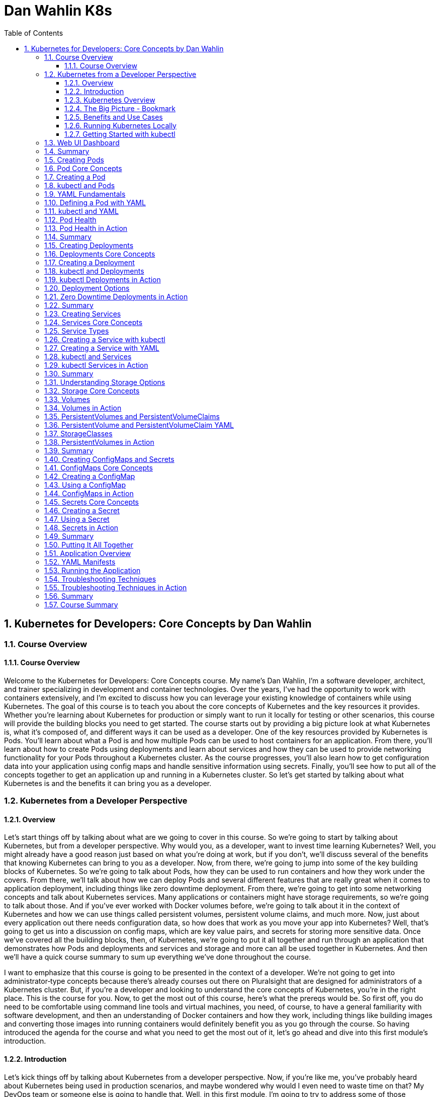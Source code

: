 = Dan Wahlin K8s
:toc: left
:toclevels: 5
:sectnums:
:sectnumlevels: 5

== Kubernetes for Developers: Core Concepts by Dan Wahlin

===  Course Overview

==== Course Overview

Welcome to the Kubernetes for Developers: Core Concepts course. My name's Dan Wahlin, I'm a software developer, architect, and trainer specializing in development and container technologies. Over the years, I've had the opportunity to work with containers extensively, and I'm excited to discuss how you can leverage your existing knowledge of containers while using Kubernetes. The goal of this course is to teach you about the core concepts of Kubernetes and the key resources it provides. Whether you're learning about Kubernetes for production or simply want to run it locally for testing or other scenarios, this course will provide the building blocks you need to get started. The course starts out by providing a big picture look at what Kubernetes is, what it's composed of, and different ways it can be used as a developer. One of the key resources provided by Kubernetes is Pods. You'll learn about what a Pod is and how multiple Pods can be used to host containers for an application. From there, you'll learn about how to create Pods using deployments and learn about services and how they can be used to provide networking functionality for your Pods throughout a Kubernetes cluster. As the course progresses, you'll also learn how to get configuration data into your application using config maps and handle sensitive information using secrets. Finally, you'll see how to put all of the concepts together to get an application up and running in a Kubernetes cluster. So let's get started by talking about what Kubernetes is and the benefits it can bring you as a developer.

=== Kubernetes from a Developer Perspective

==== Overview

Let's start things off by talking about what are we going to cover in this course. So we're going to start by talking about Kubernetes, but from a developer perspective. Why would you, as a developer, want to invest time learning Kubernetes? Well, you might already have a good reason just based on what you're doing at work, but if you don't, we'll discuss several of the benefits that knowing Kubernetes can bring to you as a developer. Now, from there, we're going to jump into some of the key building blocks of Kubernetes. So we're going to talk about Pods, how they can be used to run containers and how they work under the covers. From there, we'll talk about how we can deploy Pods and several different features that are really great when it comes to application deployment, including things like zero downtime deployment. From there, we're going to get into some networking concepts and talk about Kubernetes services. Many applications or containers might have storage requirements, so we're going to talk about those. And if you've ever worked with Docker volumes before, we're going to talk about it in the context of Kubernetes and how we can use things called persistent volumes, persistent volume claims, and much more. Now, just about every application out there needs configuration data, so how does that work as you move your app into Kubernetes? Well, that's going to get us into a discussion on config maps, which are key value pairs, and secrets for storing more sensitive data. Once we've covered all the building blocks, then, of Kubernetes, we're going to put it all together and run through an application that demonstrates how Pods and deployments and services and storage and more can all be used together in Kubernetes. And then we'll have a quick course summary to sum up everything we've done throughout the course.

I want to emphasize that this course is going to be presented in the context of a developer. We're not going to get into administrator‑type concepts because there's already courses out there on Pluralsight that are designed for administrators of a Kubernetes cluster. But, if you're a developer and looking to understand the core concepts of Kubernetes, you're in the right place. This is the course for you. Now, to get the most out of this course, here's what the prereqs would be. So first off, you do need to be comfortable using command line tools and virtual machines, you need, of course, to have a general familiarity with software development, and then an understanding of Docker containers and how they work, including things like building images and converting those images into running containers would definitely benefit you as you go through the course. So having introduced the agenda for the course and what you need to get the most out of it, let's go ahead and dive into this first module's introduction.

==== Introduction

Let's kick things off by talking about Kubernetes from a developer perspective. Now, if you're like me, you've probably heard about Kubernetes being used in production scenarios, and maybe wondered why would I even need to waste time on that? My DevOps team or someone else is going to handle that. Well, in this first module, I'm going to try to address some of those questions and talk about some scenarios where you might actually use Kubernetes in non‑production environments. So to start things off, we're going to talk about Kubernetes from a high level. I'll give you a quick overview. Then I'll provide a visual explanation of some of the key players involved with Kubernetes. From there, we're going to talk about, as a developer, what are the benefits and some of the different use cases where I might care about Kubernetes, a very important section I might add. And then we'll get into how to run Kubernetes locally, how to use a command line tool called kubectl, and then we're going to talk about how to get an extension to Kubernetes added in called the web UI dashboard, and this would give you insight visually into what's going on with Kubernetes, as well as the different containers that you're running. So let's jump in to our Kubernetes overview.

==== Kubernetes Overview

In this section, I'm going to introduce Kubernetes to you and kind of assume zero knowledge of what it is. Now first off, here's how they officially define it on their website. Kubernetes, or you'll see K8s as the abbreviation, *is an open‑source system for automating deployment, scaling, and management of containerized applications*. The first time I saw that, it actually sounded familiar with other products I've heard out there. So, let's talk a little bit more about what they mean here. So first off, how are you managing your containers today? Let's say, for example, that you've set up a load balancer and that goes out to some different nodes, some virtual machines or maybe even physical servers, and then on those servers, you have different containers running. Now that would work fine, and you could get this going all by yourself, actually, but what happens when one or more of these containers goes down? Now what are you going to do? Well, you'd need some process that could monitor that and hopefully bring it back up, and there's a lot of issues that come into play if we talk about doing this on our own. Now take take this a little further. Let's say that on your machine you were using Docker Compose to do something like the following, so you had a server which called into some APIs, that calls into some databases, maybe a Redis caching‑type server, and that's the application as a whole. Now, how would we manage all those containers? Well, locally, we could use Docker Compose, and that would work very well, but how do we do this in production and how are we going to update this later in production? We could use Docker Compose. That would run in production. It's not designed for that per se, but it would certainly work. Well, what happens when we need to scale these? We need to heal these if they go down, and there's a lot of other things like networking that can come into play, too. So, wouldn't it be nice if we could just package up an app and let something else manage it for us? Not worry about all the management of the containers, eliminate single points of failure in our application, scale containers easily, and update containers without actually even bringing down the running application. We'll talk about different ways to do that with something called deployments later. And then, finally, we want a robust networking infrastructure so that containers can talk to other containers, even across different machines. We might also need some storage options across machines as well. Well, all of those things I just mentioned can be done by Kubernetes, so you can think of it as a conductor of an orchestra.

image::dan-wahlin-k8s/k8s-orchestra.png[]

The conductor knows the music very well. It knows the different players, knows when they should start. If one of the players is sick, hopefully the conductor can find somebody to fill in for them. And if you think of it from that standpoint, Kubernetes really is the conductor of a container orchestra. And that's kind of how I like to think of it as. Some of the key features that this conductor can perform are shown here. First off, we can discover different services that are available within our Kubernetes cluster, we're going to call it, a group of machines working together to run our different containers. Load balancing can also take place within Kubernetes. Things like storage. And if you've done Docker much, you've heard of Docker Volumes. Think of that here. It can also be orchestrated across one or more machines in a Kubernetes cluster. As we deploy our applications, we can do a zero downtime deployment where a new app can be rolled out without actually taking down the previous app, and that alone can be worth its weight in gold if you've thought that before in production scenarios. If a container does go down, as I just described earlier, there's a self‑healing feature that can automatically bring up that container. How cool is that? Things like secrets, configuration, and other settings that we need to store for our Kubernetes cluster that maybe our different containers need and the applications in those containers. Those can be stored in a secrets area, and we also have something called ConfigMaps we're going to discuss that can be used to store key value pairs. Another thing Kubernetes can do is horizontally scale our containers. *So if one particular container is kind of overloaded, but the machine still has more power available such as memory and CPU, we can actually horizontally scale out those*. Now, I pick six of the key features available. There's even more it does, but from a developer standpoint, these are definitely six things that we would like to have, and they're things we're going to be talking about as we move throughout this module and others in the course.

==== The Big Picture - Bookmark

In the previous section, we took a look at a high‑level overview of Kubernetes, but let's dive into more of a visual exercise of what are the different players in Kubernetes, and how do they work together to provide this orchestra for containers. Now to start things off, let's give a quick history of where Kubernetes came from. So there was a need within Google for container and cluster management, and they decided to open source their project, which was used internally for over 15 years, and they open sourced it to this Cloud Native Computing Foundation. Well, ultimately, that became the Kubernetes that we can all use today and that we can use across pretty much every major cloud platform out there.

image::dan-wahlin-k8s/what-k8s.png[]

*Now in a nutshell, Kubernetes provides a declared of way to define a cluster's state. What does that mean exactly? Well, you have a scenario at work, and you have a current state. Maybe one container, for example, is running. But you would like to get to a desired state, and you would like two containers. Well, that's exactly what Kubernetes can do*. You can tell it, hey, here's where I'm at. Here's where I want to go. And it's almost like a GPS. It'll navigate to get you there. Now what this means is that we're going to have to have some servers, of course, for Kubernetes that can settle this up. Now the way it works is you'll have one or more master nodes, and think of this is the boss of the operation that knows how to manage the different employees, which we're going to call worker nodes. The worker nodes can be physical servers. They could be virtual machines, and most often these days, they are virtual machines. But together they create a cluster. Now what the master will do is start something on each of these nodes called pods. A pod, as you're going to see in a moment, is really just a way to host a container. Now a pod itself is really just the packaging, the box if you will, for the product. So if you go to the store and pull a box off a shelf, you're not going to run the box, you're going to open it and run whatever product is inside of the box. That's exactly what pods do. And we can have many pods if we'd like on a given machine. That's where Kubernetes comes into play for horizontally scaling pods, for example.


image::dan-wahlin-k8s/k8s-space-suit.png[]

*So you can think of a pod as kind of like a space suit for the person or the container that's inside of this space suit. How do we talk to the person? Well, when they're in space, we don't talk to them directly. We have to go through the pod.* How does that happen? Through some of the different wireless or whatever navigation techniques they have with satellites. How do we know the person's vital statistics? Well, we got to go through some hardware and expose that through the pod. *The person doing the work obviously is inside of the space suit, and that would be like the container inside of these running pods*. Now pods don't exist on their own. There's other things that are needed to support them within Kubernetes. So while you could have many pods running containers on your different nodes of a Kubernetes cluster, you're going to need a way to deploy the pods. So we'll be talking about something called deployments and replica sets later in the course. You also need a way to enable pods to communicate possibly with the outside world or just amongst themselves within the cluster, and that would be done through something called Kubernetes Services. These are different types of resources that can be used to make sure that our pods are being deployed properly, that they're running, that the containers within them are healthy, and much more. A node, as mentioned earlier, is really just a virtual machine we'll say in this case, and it can run one or more pods as mentioned. The way that the master nodes of Kubernetes communicate to these worker nodes is shown here. We're going to have something called an etcd store on our master nodes, and kind of think of this is the database for everything the master node needs to track, that the boss needs to track, for our cluster. We're also going to have a controller manager, and this will be responsible for when a request comes in, the manager can act upon that request and schedule it using a scheduler. Now the scheduler will determine when the nodes and the different pods running on the nodes actually come to life or go away or whatever it may be. Now we as developers or DevOps and IT admin folks can interact with the master to give it instructions to go from one state to another by using a command line tool called kubectl. Now I've also heard this called kubectl, kube controller. It doesn't really matter. Just pick whatever it is you want to call it and go with it. But I'm going to be calling it kubectl as we go throughout this course. And it's just a command line tool that we can use to send different requests into the master, and those requests can then be scheduled to run on our different nodes within the cluster. You'll see that we can send you YAML. We're going to be talking about what that is later or even JSON if you wanted. But these are metadata files that we can send to the API server, and the API server is just a RESTful service. Kubectl is just making your different types of RESTful service calls to send these before and after state requests to the master. From there, the master is then going to communicate using the tools I just mentioned earlier with the different nodes.

image::dan-wahlin-k8s/k8s-kubectl.png[]

Now each node, in addition to have the pods running, obviously needs a way to communicate back and forth to the master. So it has a little agent installed that's running on each node that registers that node with the cluster and reports back and forth to the manager. That's called the kubelet.

image::dan-wahlin-k8s/k8s-node.png[]

We also need to container runtime, of course, to run our containers within the pods. And then we need networking capabilities, and we have something called a kube‑proxy that can ensure that each pod gets a unique IP address, and this will tie into the services that I mentioned a little bit earlier. So that's a quick overview of the different building blocks of Kubernetes. Now is there more? There is always more. But these are the key things that you need to know right up front just to get started. So now that we've covered some of the different building blocks and players of Kubernetes, let's jump into the benefits and use cases of Kubernetes, but from a developer perspective.

image::dan-wahlin-k8s/k8s-big-picture.png[]

==== Benefits and Use Cases

Before getting into Kubernetes, I ask the question, why do I need this? I'm a developer, I don't typically deal with the production setup of networking or servers or anything like that, and if I'm using the cloud, there's a lot of options out there that'll run containers. So why do we need Kubernetes? And I think that's a valid question to ask, actually, as a developer. Now as a quick review, in my Docker for Web Developers course, I talked about some of the container benefits to us as developers, and let's just review those really quickly. So first off, we know that locally I can get others up to speed very quickly. Could be new hires, contractors, or other folks on the team because we could use something like Docker Compose to get an entire environment up and running and then even use volumes to talk back to our local filesystem. We can eliminate app conflicts and run multiple versions of the same app very easily because we could have different containers. A big one, and this is a big stickler point of mine because I've fought this in many scenarios over the years, is having consistent environments where my code truly does work on my machine and in production and QA and whatever other environments you may have. And then, of course, we know containers just ship software faster. Now all of that's great, but what if your company has now decided to take it the next level, and they're going to run Kubernetes? Well, that's one use case, probably the most obvious use case, of why you want to learn this. But there's some others we're going to talk about in a moment. Now as far as the Kubernetes benefits, especially to us as developers, here's a few things to think about. It'll orchestrate our containers. Okay, that's very nice. We have Docker Compose, of course, but we know that's manly for local scenarios. So if we want to go kind of the big time, if you will, in production, then we could use Kubernetes for that. *A really, really big one is zero‑downtime employments*, and we're going to talk about this later in the deployments module of the course. But if you've ever stayed up until 2:00 in the morning, 4:00 in the morning, or maybe just were there 24 hours straight at work for a deployment, then this is pretty phenomenal, actually. *It also has self‑healing powers, almost like superpowers*. One of the containers goes down, it's like, all right, next person up, Michelle, over there, come help us out, or Jim, come help us out. And it can actually bring up a new container and replace the one or ones that were sick or ailing. Another thing is we can scale our containers very easily horizontally. So if I want to add more pods with containers on a given node, with just a simple command, I can change the state of the Kubernetes cluster to add these additional pods and containers.

---

*Key Container Benefit*

image::dan-wahlin-k8s/container-benefit.png[]

---

*Key K8s Benefit*

image::dan-wahlin-k8s/k8s-benefit.png[]

---

*Now, as far as developer use cases, why would we as developers want to learn Kubernetes? Well, the most obvious one that I've already mentioned is that you need to actually work like production on your machine and test out your environment*. You could use Docker Compose all you want, but Docker Compose doesn't have all the features of Kubernetes. *And so if you really want to run your app locally and try it out, then this is a good reason*.

*Developer Use Cases*

image::dan-wahlin-k8s/developer-cases.png[]

---

Maybe you do nothing with production except try to emulate that environment on your machine. Well, we can do that. It's also a big move from Docker Compose to Kubernetes if your company is using that in production. And so we'll address why we need to learn about things like pods and containers and deployments, ReplicaSets, services, and more. What about creating an end‑to‑end testing environment? Let's say that you'd like to bring up the exact environment for production, but now you're going to use and end‑to‑end testing tool, could be Selenium based, maybe cypress.io, or something like that. We could do that with Kubernetes. How do you know if your application actually is going to work, as different pods and contains are added and we scale out horizontally? Have you actually tested that? It's one thing to assume, and if your app is truly stateless, it probably will work fine. But it's always a good thing to actually validate that. And so whether it's local in development or maybe on a staging Kubernetes cluster, we would need to be able to know about that and know how it works. What about secrets and configuration? Are they being loaded properly across different containers that might be in our app? Maybe we're using Kubernetes to deploy multiple microservices and we want to make sure that the different config for each of those or any secrets are being loaded appropriately. Performance testing. We might want to see what are the limits of our application in a Kubernetes cluster, so to do that, we need to know things like how to scale out, how to scale back, and we can now run our tests against different scenarios. You can even use Kubernetes for your build servers. Maybe you have multiple builds across different technology products that you release, and you want to do that using Docker containers, which I highly recommend as part of the CI/CD pipeline. By doing that, number one, I can easily swap out different containers in the future as new versions of my tech product come out. But also now with Kubernetes, we could have a bunch of these orchestrated so that if one of them crashes and goes down during a build process, Kubernetes can just bring that up so that future requests to the pipeline keep working properly. We might also want to learn how to leverage different deployment options. We're going to talk about the zero‑downtime deployment I mentioned, but you can do something called canary testing, A/B, or blue‑green testing, all kinds of ways to make sure your app is actually going to work properly in production. And Kubernetes can make that a lot easier. And then finally, you might just be in that role where you have to help out DevOps or IT admin or whatever you call them at your job. And as a problem comes up in production with your application, you might need to help them troubleshoot what's actually going on. Well, if you don't know anything about Kubernetes, that's going to be a little bit challenging. Later in the course, as we talk about the different parts of Kubernetes, you're going to understand that. Plus, we're going to have a module just on troubleshooting and some different techniques you can follow to identify problems. Now are there more use cases than this? Absolutely. But these are some of the key ones that I've seen various companies using today or that you might need to use in the future and I think are good reasons to actually take the time to learn Kubernetes.

==== Running Kubernetes Locally

To use Kubernetes, we obviously need a way to run it, so we're going to take a look at several options that allow you to run Kubernetes locally on your machine. And that way, you can emulate as simple as a single master and a single node, or there's even options where you could do multiple and scale out if you'd like. So to install and run Kubernetes, there's different options out there. Minikube has been around for a long time and provides a really easy way to get a Kubernetes cluster up and running on your development machine. Now it does have some limitations like the next one I'm going to talk about, which is Docker Desktop, in that you can't just scale out like a production one. But it does provide the full functionality of kubectl, and you'll have your master node and worker node to work with. You can get instructions at the GitHub site, and it's pretty straightforward to get going. Now the one I'm going to be using throughout the course is Docker Desktop, mainly because of all the ones I'll mention, it's by far the easiest to get Kubernetes going on. You're probably going to have Docker anyway on your machine, and this is a matter of just a checkbox to get Kubernetes installed. #*Now you do have a limitation of one master node and one worker node, but to do just normal Kubernetes, pods, and deployments, and services, and things like that, this will also get the job done*#. And as mentioned, that's what I'll be using throughout the demos in the course. Now if you'd like the ability to scale out your worker nodes, you can use Kubernetes in Docker. This is fairly straightforward to get going actually on your machine, and it's certainly an option you can explore. You can get more information at the website. Now if you'd like to install the full Kubernetes, you can use kubeadm. This is something that's outside the scope of this course and would be targeted more towards administrators of a Kubernetes cluster, but there are other Pluralsight courses out there that'll give you more information about how you can get started with this. I put a link here to the website where you can get the step‑by‑step instructions. This one definitely would take the most work out of the other three that have shown up to this point. So now that we've talked about that, let's discuss how on Docker Desktop we can get Kubernetes up and running very quickly. So the first thing I'd have to do is get Docker Desktop installed as mentioned and get it up and running. Now once that's up and running, we can come to Preferences, and once the preferences dialog shows, then we can check a checkbox, and we can have Kubernetes running. So I'm going to go to Kubernetes, check the Enable Kubernetes here, and then we would just hit Apply & Restart. Now it will take a few moments for it to get going, but eventually it should come back and be up and running, and you'll see a message like this down in the left‑hand corner. Now, if you're on Windows, once you've installed Docker Desktop and have it running, you can right‑click and go to Settings. On the Settings, you can go to Kubernetes and again check the box and apply the settings. Like with the max side of the house, you'll see that Docker is running and Kubernetes is running once you get that checkbox checked and the cluster itself has been initialized and it's up and running. Now if you have any problems, because occasionally I've done Kubernetes and it just didn't ever come up, it kind of stayed in an orange icon, that's where you'll want to go check some of the forms out there, especially the Docker Desktop form and see what you could do. One of the easiest ways I've resolved that is come to Reset, and I can just Restart Docker Desktop. Just keep in mind, though, that's going to wipe out all your images and containers that you might have running. But if you have that problem, that's one place you could at least start. And that's how you get Kubernetes up and running on Mac and Windows.

==== Getting Started with kubectl
As you work with Kubernetes, you'll need to get good at the kubectl command line tool, and we're going to look at a few of the basic commands to help get you started here. So earlier we talked about how kubectl can interact with an API on the master node, and then that can cause the controller manager and the scheduler to perform different actions on the nodes. Some of the key ways to get started with kubectl are going to be shown here, and I'm not going to focus on them right now, but I'll run a few of them to get you started. So first off, if you want to get the version of the Kubernetes server you're running on, you can say kubectl version, one of the most basic commands you can run. You can get cluster information about the DNS for the cluster and the cluster in general through this cluster‑info command. One of the more useful commands is kubectl get, and this can be used to get all the resources, this would be Pods and services and deployments, or you can even use it to get specific resources. A quick and easy way to get a Pod up and running in a Kubernetes cluster is kubectl run. This isn't something that I use often, but we will use it in the next module as we talk about Pods because I want to show you how you can kind of get a hello world scenario up and running very quickly. Well, this would be the tool that can get you started. We can also make it so that the external world can call into a Pod. By default, a Pod has what's called a cluster IP, and so only the cluster and other nodes and Pods within it can talk to that particular Pod. If we want to expose it to be able to hit it from, say, a browser or a cURL command, then we could use kubectl port‑forward, and we'll be looking at that later in the course as well. We can also expose different ports through our expose command, very important as you work with services, and we'll be talking about different service types and the different nodes you can expose and ports there. Finally, as we go to work with Pods and deployments and services, you'll want to create those. So there's really two main ways to do that. You can do kubectl create, and if it's not there, it'll create it, or you can do kubectl apply, and it'll either create it if it's not there or it can modify it. It's a great way to move from one state in the Kubernetes cluster to another state. Before jumping to a command prompt and getting started using kubectl, let me show you a little trick that will save on typing, something I use all the time. First off, you can alias kubectl, and so what we could do if you're on PowerShell is we could use Set‑Alias, give it a name, we're going to do k in this case, and then we can give it the value of kubectl. So now as you typed k, it would be like typing kubectl. Now likewise, if you're on Mac or Linux you can use alias and you can just say k=kubectl and then go ahead and do that. Now, these would be temporary while your command shell is open, so I'll refer you to your own docs depending on what system you work on if you want to make it permanent, but this is definitely something worth looking into and I'm going to be demoing this momentarily. So with that, let's jump on into a command prompt. So first off, you'll see that I have Kubernetes running on this machine, and so now if I just type kubectl, I should get some commands back. Now this would be the same as running kubectl ‑‑help. And if you've done the aliasing that I talked about, you can just do k ‑‑help if you wanted, and this would get you some of the key commands that you can run. Now if you go to their website, they'll have even more. From here, we can do commands such as get version, so we can say what is the version of my Kubernetes cluster and the actual software that it's running? We can get cluster information, and there's some basic info about that. We could get all the resources, and right now all I have is the default Kubernetes service running, you'll see its cluster IP there, not much else is currently going. I don't have any Pods or deployments or services at this point, but later throughout the course we'll use the get command a lot to get things like show me all the Pods or show me all the services. And then finally, one we're going to be using a lot is the create command. Now this one takes a little more work. That's where we'll start talking about things like YAML files. But the create or the apply command are very, very common when you want to create a resource or maybe change a resource or modify that resource. So that's the basics of how you can get started with kubectl, and if you're using Docker Desktop, as I mentioned we're going to use throughout the course, they make it very, very easy to get started with it.

=== Web UI Dashboard
The final topic that we're going to take a look at in this module is something called the web UI dashboard. Now the dashboard is optional, but it'll give us a chance to play with some of the kubectl commands that you saw earlier. And it's kind of cool to get going actually because it provides a visual dashboard, as you see here, that allows you to inspect things like what are your nodes, what are your pods running, and the containers in those, and what's the status on your memory on those, and more details. To enable the web UI dashboard you can just follow a few basic steps that you can find at this website. I'm going to walk you through a few of those here and show you how we can get going with those steps. So the first thing we're going to do is we're going to call kubectl apply and give it a URL that's provided by the documentation to a YAML file. Now that YAML file URL has changed, I've noticed, over the years. So it may change again, but if you go to the docs you should be able to get the appropriate up‑to‑date one. The next thing we're going to do is to log in locally we're going to use a token. So we need to find that token so we can log in. And we're going to run this kubectl describe secret command. Basically, a token's going to be added into a special area of Kubernetes, and as an administrator we can get to that token. Now once we run the describe command we can then locate our token by looking for a kubernetes.io/service‑account‑token section. And I'll show you this in a moment. We're going to copy that token. We're then going to create a proxy so that we can open up getting to that particular application in our Kubernetes cluster through a kubectl proxy command. And then finally, we'll go to the dashboard URL provided by the documentation, and then we can log in with the token. So let's take a look at how we can do this. So, going to the documentation, if I scroll on down you'll notice they give us a kubectl apply command. And I'm just going to copy this entire command here. And this will apply that YAML to get everything set up so that we can run this. Now this will take a moment. We should see some output. And you can see quite a few things were done there, everything from security, to security roles, to secrets, and config maps, and services, and a lot of fun stuff, most of which we're going to talk about later in the course actually. And the next thing I'm going to do is it says run kubectl proxy, but you're going to need to, first off, run this kubectl describe command that I mentioned. We need to get a token if we're logging in locally. So, I'm going to go ahead and paste in the command that you just saw earlier, and that returns all these accounts. Now the one we want, as it turns out, is at the very top. And what I want to do is copy this full token into my clipboard. All right, now that I've done that we're going to run the command it showed, which was kubectl proxy. Now that makes it so we can get to this port 8001, that's going to be the port to get to our dashboard. Now going on back, they're going to give us a fairly long URL, one that you don't really want to type, so I'm just going to right‑click and Open Link in New Tab, and this should now try to get us into the dashboard. So let's go ahead and we'll do Token. I'm going to paste in my token and Sign in. And there we go. Now I don't have anything currently running, that's why there's no charts or graphs or anything like that, but you'll notice I can get to some security information, I can get to the Nodes, this one's called docker‑desktop. If I scroll on down we can get to Pods, nothing to display here of course, and more as we move on down. So this provides a nice dashboard look into the different resources that we have. And later, as we start to add pods and deployments and services and things like that, although I may not show the dashboard much moving forward, go back to the dashboard and take a look at what you see.

=== Summary
In this module, we started out our exploration of Kubernetes and saw that it provides container orchestration capabilities out of the box. That's really its main goal in life. While it's normally used for production, we also talked through different use cases from a developer perspective, and one of those was emulating production, but possibly locally or in just a completely separate environment, but also for things like testing, possibly building a CI/CD type process or others. We also talked about several different options that can be used to run Kubernetes locally, and although I'll be using Docker Desktop throughout the rest of the course, feel free to experiment with the other options as well. Finally, we took a look at the kubectl command available with Kubernetes so that we can interact with the API that the master nodes would provide. We saw several different commands, and we even used some of those commands to get the web UI dashboard going locally for our cluster. Now there's a lot more to cover, but at this point I hope you have a good idea about the major players. We talked about Pods, we talked about services for networking, deployments for possibly scaling out or just getting our Pods on the nodes. There's a lot more to cover there. So now we're going to dive into each of the players and describe how you can work with those, create some YAML files where appropriate, and use additional kubecL commands.

=== Creating Pods
Introduction
In this module, we're going to take a look at the role that pods play in Kubernetes. And up to this point, you've already seen that they can act really as the host for our containers, but there's a lot more that we can discuss here. So we're going to start things off by talking about some core concepts related to pods and then show how we can actually create a pod. We'll do that with kubectl, and then we're also going to learn about YAML fundamentals and how we can move from more of an imperative approach, which would be kubectl to more of a declarative approach, and that would be using YAML to define a pod and then running that with kubectl. We're also going to talk about a really, really important part of pods and something that you, as a developer, definitely need to know about, and that's how a pod can define how it determines if it's sick or not, how it determines if it should be replaced with another pod that's more healthy. This is really important because the master nodes in Kubernetes, as they talk to the worker nodes and the pods on those, need to know if a pod is healthy or not. And so we're going to talk about how we can influence that. So throughout this module, we're going to focus 100% on the pods and container section that you see here, and then later on, we'll move into some of the other resources that you can use with pods in Kubernetes.

=== Pod Core Concepts
All right, well let's jump into a little bit more about Pods and some of the core concepts that you need to know. So first off, Kubernetes defines a Pod this way. A Pod is the basic execution unit of a Kubernetes application, the smallest and simplest unit in the Kubernetes object model that you create or deploy. So, it's the basic building block, if you think of Kubernetes as a bunch of Legos, we're going to put those together, and kind of at the foundation of all this is Pods. Pods, as we've already seen up to this point, run containers. And we're going to talk about, it is possible for them to have more than one container, but we'll get to that in just a moment. So let's back up a little and start with, we know Pods at this point are the smallest object in Kubernetes, Pods act as an environment for containers, and it's really important then to think of Pods as a way to organize the different parts of your application. And as a developer, this absolutely can influence how you might write your Dockerfiles that generate the containers and what type of code you put in those. Normally we have a single process per container, and oftentimes we'll have a single container per Pod. And that would mean if you had a web server, caching server, maybe multiple APIs, and you could be even containerizing your databases, then each one of those parts would be a separate Pod, and that would be important to plan for, of course. Now, a Pod has an IP address, memory, volumes, and all of that can be shared across multiple containers within the Pod if needed. We can scale Pods out horizontally with a node. And Pods live and die, but they never come back to life. So if Kubernetes sees a Pod that's unhealthy or sick, it can automatically remove that and then replace it. And we're going to talk more about Pod health towards the end of this module, actually. So if we break it down, we've already talked about how a master node is going to schedule Pods on a node, and we call that node a worker node. Now if we kind of zoom into that, we know now that our Pods can be horizontally scaled as well, and so we can create what's called replicas, and these replicas, they're really just copies or clones of the Pods, and then Kubernetes can load balance between those. Now, if one of these Pods gets sick, Kubernetes will monitor that and can automatically take it out and then put something back that's a healthy Pod. Now, as I mentioned a moment ago, it's not bringing back to life the Pod. The Pod that was sick is removed from the node, and then a new one is brought to life, and that keeps everything healthy. Now, Pods within a node are going to have a unique IP address, and this, by default, will be a cluster IP address it's called, and then the containers within Pods can then have their own unique ports. So Pod containers share the same network namespace, they share the same IP. Now, they are going to use the same loopback network interface within a Pod, that's localhost, so if one needs to talk to another, that's going to be very simple in just using that local loopback. Now containers processed within the same Pod need to have a different port. The Pod itself gets a unique IP address, but the ports, if you had multiple containers within a Pod, need to be unique. Now in this example you can see off to the right that we have two Pods. Each container then has a port 80, and that's okay because they're in separate Pods, we have different IP addresses, and it's okay to have 80 and 80. Now, if you needed to have multiple containers within a Pod, which is more rare, but it is possible, the example would be if you have a container and then another one is very tightly coupled, it needs to be scheduled at exactly the same time because they work together, we call that oftentimes a sidecar container, then in that type of scenario each of those containers within that single Pod would need their own unique port. Throughout this course, we're going to go with the typical one container per Pod approach, but it is absolutely possible, as mentioned, to have multiple containers in a Pod, but you need to plan for that accordingly. Now, ports can be reused, as I've already mentioned, between containers in separate Pods, and that's not a problem at all. One thing that relates to IP addresses and Pods and containers is that Pods never span nodes, they're always on a single node, and they can't do something like this. That would be a little difficult, especially with IP address management and more. So, that doesn't happen within Kubernetes and isn't something you really ever have to worry about. So that's a quick look at some of the core concepts. Now let's jump into how do we work with creating a Pod?

=== Creating a Pod
So how do you get a Pod up and running in Kubernetes? Well, there's actually several different techniques that you can follow, and we're going to look at a few of those here. So one thing you can do to run a Pod is to run kubectl run. This is a quick and easy way to get it going, but it's more of what we call an imperative way. Later I'll show you how we can use YAML to actually define an official file and then use kubectl to move that deployment with the YAML to Kubernetes in more of a declarative way. That way you can check it into source control and things like that, whereas the kubectl run, that's just an imperative command. Now, the other one we're going to look at with the YAML file is going to be the create or apply commands of kubectl, and we'll get to that a little bit later in the course. Going back to the kubectl run command that you can see here, you'll notice that we can give it a Pod name, and this can be any valid name, and then we can give it the image of what we want to run. Now there's other command line switches as well, but these are the main things you need to know just to get started if you wanted to start up this Pod and then run this nginx:alpine container inside of it. Once you have one or more Pods running, you can then use kubectl get pods. A very simple command. And if you want to display all resources, you could use kubectl get all, which we talked about earlier in the course. As a Pod is brought to life, it's going to get a cluster IP address. Now a cluster IP address is only exposed to the nodes and the Pods within a given cluster, and it's not accessible outside of the cluster. So what do we do if we brought up NGINX, for example, or ASP.NET Core or Java, or whatever you're doing, and now you actually want to test that locally maybe from your machine into Kubernetes on, say, Docker Desktop or minikube? Well, we need to expose the Pod port to be able to get to it. And in order to do that we can run a kubectl port‑forward command, give it that Pod name that you just saw earlier, and then we can give it ports. Now, the ports here are very similar to how you work with ports in Docker. The 8080 would be the external port, what you would hit if you wanted to call this from a browser, for example, and the 80 would be the internal port, and that would be the port that the container is actually running on inside of the Pod. But what it does is it exposes that port through the node so that we can then call into it, and this is kind of the most basic way that you can do this port forwarding they call it. Now once a Pod is running, if you'd like to delete it, you can call kubectl delete, list the type of the resource, which is Pod, and then the name of the Pod. Now, what's interesting here is while the Pod will be deleted, if you go do a get all or get pod on kubectl, all of a sudden the Pod comes back to life. And if you didn't know about it the first time you do this, you kind of think, oh, the delete didn't work. But if you look closely at the IDs that are issued to the Pods, you'll see it did indeed change. Kubernetes just saw the deletion and automatically replaced it because, remember, it wants to keep you at the current state you're at. If you want to officially delete Pods and not have to come back, you'd have to delete the deployment that originally scheduled the Pod. Now we haven't covered deployments yet, that'll be upcoming in a later module in the course, but we could run kubectl delete deployment, that's the name of the resource, and then list the name of the deployment. So now that we've covered some of the basic commands, let's see if we can get a Pod up and running quickly with kubectl.

=== kubectl and Pods
Now let's take a look at how we can use some of these kubectl commands to get a Pod up and running. Then I'll also show you how we can delete it and a few other commands along the way. So I've opened up a PowerShell window, and the first thing I'm going to do is let's make sure Kubernetes is running appropriately. So I'm going to say kubectl, Enter. Let me scroll back to the top of the commands here. This will give you all the different commands, at least the key commands you can run. One of those is run. We're going to do that momentarily. If I scroll on down, you'll see delete. We're also going to delete a Pod. And then if we come on down a little further, you'll see port‑forward, and we're going to do a port forward as well so that we can actually load up an app in a browser that's running in Kubernetes. So, the first thing we can do is we can type kubectl, or if we use the alias like I talked about earlier, we can just say k, I've already configured that, and we can say get all. And right now there's really nothing going on. We have a cluster IP you'll see, we'll be talking about services a little later in the course, but really nothing going on as far as Pods go. So, what do we do to get a Pod going? Well, that's where we can use kubectl run. So I'm going to go ahead and type that, kubectl, or k, either way, and then we're going to go ahead and give it a name. I'm just going to call it nginx, or maybe my‑nginx, doesn't really matter. And then I'm going to say what is the image that we want to run? Well, I'm going to say ‑‑image, so we're going to give it a flag there, ==nginx:alpine. That's the specific Docker image that I want to run inside of this Pod. So let's go ahead and hit Enter. All right, now it says that Pod is being created, so let's verify that. We can do k get pods, and notice that we have my‑nginx, 1/1 is running, 0 restarts, we're kind of good to go. Now, I want to emphasize this is a command that's a quick and easy way to get a container running in a Pod. It's not something that more than likely you're going to use a lot, especially once we learn more about YAML and some other options. But if you just want to get something running, it's great for that. Now, let me go ahead and switch over to a browser and let's try to hit it on localhost because NGINX runs on port 80 inside the container, and let's just hit Enter and it's spinning, but it's not looking so good, and that's because it doesn't know how to get to this Pod because we've never exposed an external port at all. If we go on back here, and if we just do k get services, then you'll notice we have a cluster IP, but cluster IPs are internal only. You can't get to them externally, so we need to kind of poke a hole, if you will, in Kubernetes to expose a port that we can call in the browser, which then calls into our NGINX container in the Pod. We know that the Pod name is my‑nginx, so what we can do is a little port‑forward command. So I'm going to type k port‑forward, and then give it the Pod name, which is my‑nginx, and the next thing I want to do is very much along the lines of what you do in Docker where you have an external port and then the port for the container. So the external port is 8080, let's say, and it can be any available port on your machine, but we know that NGINX runs on 80 inside of the Pod in that Pods container. So I'm going to go ahead, hit Enter, and notice it sets up this 40 now from 8080 to 80. And let's change this now instead of trying to hit 80, let's go to 8080, and there we go. We obviously have NGINX running and we can access it directly through the browser, but that wouldn't have worked without the port‑forward. Because the IP address that the Pod is being assigned inside of Kubernetes is not accessible, but the port‑forward makes that possible. All right, so that's nice to get started. So let's go on back, and you'll notice it locks up the console. So, if I wanted to see my Pods or see what's happening, I'd have to actually open another console or I'd have to kill the port forwarding. So I'm going to do a Ctrl+C here to kill that. And then, the last thing we want to do is let's just get rid of the Pod. We know it's running, so we'll clear this real quick. Let's do k get pods again. There it is. We've already seen that. Now, the next thing I can do is delete the Pod. So, I can say kubectl, or k, delete pod, and then give it the name, my‑nginx. Let's go ahead and delete it. All right, now that's deleted. Let's do the get pods command, no resource are found. Let's verify that. We'll just go ahead and hit Enter here, and notice it's spinning and it will give it a few seconds here, but it'll fail, and there we go. Connection is refused because there's nothing listening on 8080. So that's a few of the basic commands to get you started. Let's review these commands really quickly here. So first off, we did kubectl run, we gave it the name of the Pod, whatever you want to call that Pod, and then we gave it the image that we want to use for the container that's running inside of that Pod. From there, we did kubectl get pods. We saw we had our Pod running, everything was good there. But, we saw that we couldn't access it directly because there was no IP and port that was exposed externally on our machine. So we fixed that with kubectl port‑forward, gave it the name of the Pod, my‑nginx in the example we just did, and then an external port, which is 8080, and an internal port, which is 80. And the last one we did was kubectl delete, we give it pod. Now you do have to put pod here because there's other resources that we're going to learn about throughout the course that you can also delete, so we have to be very specific that we want to delete a Pod, and then we gave it the name of the Pod, my‑nginx, in our demonstration. So those are some basic commands to get you started. And while you may not use kubectl run every day, it is good to know about it because it's a quick and easy way to get a Pod running. Now to wrap this up, I do want to mention one more thing. If you're on Kubernetes 1.18 or higher, then kubectl run will do exactly what I just showed you here. If you're on an older version, it will actually create other resources, like a deployment, and we're going to be talking about deployments coming up, so just kind of know that older versions of Kubernetes, this command was a little bit different. So if you're on, you know, 1.17 or something like that, you may actually see additional information generated, additional resources generated, whereas if you're on 1.18 or higher, a newer version of Kubernetes, it only creates the Pod, and that's it. So that's a few of the key commands to get started with. And while those are good, there is another way we can work with Pods, and so let's talk about YAML a little bit and how that plays into all of this.

=== YAML Fundamentals
Up to this point, you've seen a more command‑centric approach to creating pods in a Kubernetes cluster, and that's more of what we call imperative. What if you want to move to a more declarative approach, where we could actually use some type of a language to define our pods and other aspects of Kubernetes? Well, that gets us into something called YAML. Originally, this stood for Yet Another Markup Language, but nowadays it's called YAML Ain't Markup Language. That's the official terminology. Now YAML is nothing more than a text file that's composed of something called maps and lists. In fact, you'll see that YAML ties in very nicely to JSON, except for in JSON you would have things like brackets and commas. You don't have that in YAML, as you'll see in a moment, but the concept of a key and a value and then a sequence of items, an array, is very similar here to a map and a list. Now indentation is going to matter here, and you're going to need to use spaces for the indentation. There's no brackets, so there's no kind of I'm‑done‑with‑this‑section like we're used to in other languages. In YAML, you simply indent things, and that determines when a section ends and when another one starts. Now you can have key‑value pairs, we refer to those as maps, and maps can even contain other maps if you'd like to create more complex data structures. You can also have a sequence of items and that would be called a list. And then you could have a sequence of maps actually, in a list. So here's what YAML looks like from a high level. You'll notice first off, at the very top we have a key followed by a value. So this could be a firstName:dan, and that would be called a map. You can also have complex maps, and here would be an example of one called complexMap that has key1 and key2. Key1 is just a simple property, if you will, and then key2, you'll notice, has a sub, which is subKey and its value. Next thing we can have is a sequence of items, much like an array, and you put the dash in front of each item. And then finally, a list could be used to actually create a sequence of maps. In this case, I have a map1 with different properties and a map2 with different properties. Now I want to call your attention to the note at the bottom there, because, as I mentioned already, indentation really, really matters. This is probably the number one thing that will throw you off if you're new to YAML. And use spaces, not tabs, and once you pick how many spaces you want to go with, for instance, maybe I use two spaces, then make sure you're consistent at each level of your nesting. So now that we've covered the basics of YAML, let's see how we can use it to actually describe a pod.

=== Defining a Pod with YAML
Okay, so we've seen the basics of YAML, so let's put this into practice and apply it towards defining a pod. So the first thing we'll do is we'll create a YAML file for our pod, and I'm going to show you the format of that file in just a moment. But then we can run that through kubectl, run a specific command or commands, and then that will generate a pod running in our cluster. Now, I want to emphasize that what I'm going to show you here is certainly a viable way to create a pod, however, later, as we move into deployments and replica sets, I'm going to show you a different technique that's actually more commonly used. But since we haven't covered those yet, this is good to know, and it will give us some experience with YAML. Now, this would be a look at a very simple YAML file for an nginx pod. You'll notice I called the file nginx.pod.yml. The extension, by the way, can be y‑a‑m‑l or y‑m‑l; either one works. It's really just a text file anyway, but certain editors will give you better IntelliSense or code help or encode coloring based on that file extension. Now, in this example, you'll notice I have a map, apiVersion and v1. Now this is something that is defined in the Kubernetes documentation, so you would need to go dig into that to learn about all these different maps and the different lists that I'm going to show later as well. The kind is really important. What kind of resource are we trying to create in Kubernetes? Well, obviously we're creating a pod, so that's what we put in this case. Now we have a complex map called metadata, and we're going to name this my‑nginx. That will become the name of the pod. Next thing we're going to do is have what's called the spec. This is the specification, if you will, for what's going to go in this pod. Think of it as a blueprint. And in this case, we're going to have containers, just one, and it's going to be called my‑enginx as well, and the image is going to be nginx:alpine. So that would be a very basic definition for a pod, and you can see that it contains the major aspects. It has the names we need, as well as the image for the container that's going to run inside of that pod. From here, we can take that YAML file and use a kubectl create command, as you'll see here, but what we need to do is use either a ‑‑filename switch, or I just use the shortcut, ‑f switch. So in this case we're going to say ‑f, name of the file, .pod.yml, and then we can actually do some validation of the YAML. Now, this kind of is the default, where if you try to run some YAML that's invalid, it will actually give you some errors. But you can set ‑‑validate to false if you'd like, in cases where maybe you don't want to validate the YAML. I normally leave everything on as the defaults. Now, the dry‑run that you see will actually perform kind of a trial, if you will. So instead of actually affecting the cluster, you can try the command and see what it would generate in the output, see if it's valid, and then from there you could go ahead and run it if you'd like. So as mentioned, it'll validate by default, but I put this in here so you know how to turn that to false if you ever needed to for some reason. Once you're ready to actually run the command for real, then you can just remove the dry‑run and the validate, and do a create ‑f, give it the file name. What that will do is now take that YAML, send it up to the API service of our master node. Ultimately it gets converted, and then that will be stored inside of the master, and that will start the scheduling process via the controller. What happens, though, if you run kubectl create and that particular pod already exists? Well, in that case, you'll get an error. There is another option, though, which we're going to talk about in just a moment, and that will allow us to do the same type of thing but simply override the pod if it's already there, but a create will give you an error if that pod already exists. So an alternative to running kubectl create is kubectl apply, and then we can still use the same ‑f and give it the file name. I prefer this almost always, because this allows me to do two things. I can first off create the resource using this, but I can also update an existing resource using apply. Now in order for the update part to work, if somebody would have used to create that resource in the first place and they have that pod up and running, you would want to add ‑‑save‑config. And what this will do is create some annotations, which I'll show you next, so that when we do apply later, it will take whatever we're trying to apply, compare it to what was there in the first place, and then we can override specific settings, so a very important thing you'll want to do if you ever use create. As mentioned, I typically will just go with apply anyway when I create, but either technique works, and everybody has an opinion on this, of course. Now, if you do the create with the save‑config, what that will do is add some annotations which will have all the information about the YAML file that was last run. That way once that pod gets up and running for that first time we have the initial state. Then if you do an apply later, it can override that initial state, and it kind of knows what that state was. So that's an example of the save configuration, and then, as I mentioned, having this in place makes it easy to then work with this. Now there are other options here. There is a kubectl edit. This will actually let you edit the file for your resource, a pod, a deployment, a service, whatever it may be, right in the console. You can also do kubectl patch if you'd like to patch a particular property. Maybe you don't want to make multiple changes, you just want to update a very small subset of things, then kubectl patch could be used for that. Now we looked at how to delete a pod earlier, and you can do kubectl delete, give it the pod and the pod name, but if you did YAML, you could also do it this way. You could use kubectl delete, and then use the ‑f switch to give it that YAML file, and that would be an alternative way of deleting it if you don't want to worry about giving the name of the pod. So now that we've looked at how you can use YAML to create pods, let's look at a quick demonstration of taking a YAML file and applying it into our cluster using kubectl.

=== kubectl and YAML
We've seen how to create a pod YAML file and some of the commands, so let's experiment with those commands and a few others and see how we can get that YAML into the Kubernetes cluster so we can get a pod up and running. So I have a pod YAML file here for nginx already set up very similar to what you saw earlier, and notice the API version, the kind. I have some metadata, and then down below, I have specs, and I have my nginx:alpine container. Now the only thing that's really new here is I've added a labels in the metadata. Now right now, these labels aren't doing anything, but I want to bring it up because later they will. Once we get to things like deployments or services or even other resources in Kubernetes, we can link resources to each other through labels, so a deployment or a service could reference this label, and that would tie those two together. So later on, once we get to those topics, I'll go more into labels and how those are going to be used, but for now, I've just made up two labels, app and rel and given them values. Now the other thing is, I've defined ports here. Now the default port for nginx is 80, so this is kind of overkill, but I wanted to show that you can define the container port here as well. Now to get this running, we know that we can run our create command, and so we can come down and say kubectl create, and then we could run that if we'd like. So let's go ahead and do that. Now I'm going to abbreviate it, though, to just k create, and then we'll give it the path. Now, in this case, I'm kind of a little deeper, so I'd have to say samples/pods and then our file name. Now, I'm also going to add a ‑‑save‑config, and I'm going to show you why I'm doing that in just a moment, and we'll come back to that, though, so let's go ahead and do this, and we should now create a pod. Let's do k get pods, and there we go. We have the pod. We can't get to it right now, but you now know the port forward command with kubectl, so we could certainly make it accessible. Now the next thing I'm going to do before we go into the describe I'm going to show you is let's do a get again on the name of the pod, which I called my‑nginx, and, again, you'll see that name right up here, so we'll do that. But I'm going to add an output of yaml, or I could do json. Now, I think the yaml is actually a lot easier to read, in this case, so I'm going to output that. And notice, I get kind of a big output here. And at the very top, there's these annotations. Well, that's what the ‑‑save‑config did right here, was it added the current version of the YAML, converts it to JSON internally, but that way, if I ever make modifications, it knows the starting point. And so we could come in and, for instance, change the image, maybe to a different version of the image, and then we could apply those changes. It would then compare the image it currently has, which is just the current version of nginx‑alpine, and then override that and get a new pod and container up and running. Now another way I can get inside into our pods is through something called describe. So we could say kubectl describe pod, and this will give me a dump of information again and get all kinds of information about it, what node it's on, when it was started, and get things like the IP address of it, Docker Image, Container, more. But if we scroll on down to the bottom, you're going to notice some events. I'll give you a little hint. We're going to have a troubleshooting section at the very end of the course, but this is a really good one to look at because different failures that occur can also show up, and let's look at ours. We first off assigned this pod to the docker‑desktop cluster. It didn't need to pull the image, nginx‑alpine, because it's already present on the machine. It created the container inside of the pod, and then it started the container, and every little change we make to this will be tracked here. So describe is great for getting information, not only about the pod, and the container, and image, but also about the events that have occurred. So I use this quite a bit when I want to look at what's going on. Now, let's say that we did come in and we changed the image. I'm actually not going to here, but we could run this apply command. So I could say k apply file, and this could be used to either create the resource, create the pod, or to apply changes to that. Works either way. So in this case, I'm just going to go ahead, and we'll pretend that we made some changes. And now give it the same path, and we'll go ahead and run that, and notice it said it was configured, not created. Now what's nice about applies, if it wasn't there, it would create the resource. If it is there, it'll apply any changes to the resource. Pretty nice, actually. Now there are limits on what you can change. There are some things like ports. That's a different story, and you'll get an error if you try some of that. But you could definitely change things like the container image, and there's other settings as well you could change. Now moving on down, let's say we now have this pod running. If we do k get pods, we've already confirmed that. And now let's say that we'd like to get into the container of that pod. Now in Docker, you can use a docker exec command to do that. In Kubernetes, we do the same thing. We can say exec into the name of the pod, my‑nginx. I'm then going to use the interactive tty. This is basically a way to say I'd like to shell into it with an sh shell. And now, I am in there. And we could jump down in nginx to where the home page is loaded, for example. So we could say go to usr/nginx/html I believe it is, and then we could do an ls, and there we go. There's our index.html, and we could even modify that just to play around, but normally, you would redeploy the image in the container, of course. So let's exit out of there. Now we could even do an edit here if we wanted, and I'll show you what this command does. So k edit, we'll give it our path again, and you'll notice this actually popped open my editor. So I can now do an edit here live if I'd like. And, of course, what it opens will be different based on if you're on Mac, Linux, or Windows. But, in this case, I'm on Mac. So if I hit Ctrl+C, it would kind of tell me what I need to type to get out of Vim. So we can do this qa!, and now I'm out, but I could actually save it local and make changes. Now, the final thing is, we've already seen this, but if I do get pods again, we have our one, and if I want to delete it, this time because we don't have a deployment, it will delete the pod. Now I can actually delete it by the name, or I can give it the full path to the YAML again. I'm going to go ahead and do that just so you can see it works. And now you'll notice if I do a get pods, it's gone. We'll do a get all, and you can see I'm just back to my normal Kubernetes service. So to do a quick review, we talked about kubectl create, we'll create the resource, and then you can save the initial state of that with ‑‑save‑config. That way you can apply changes later if you'd like. Create is optional. You can also use apply, as I mentioned. Now kubectl describe, very important if you want to dive kind of deeper into what is the pod? What IP address does it have? What image did it use? What container ID does it have? And things like that, plus it has the events that I showed. Apply can be used to create or apply changes. Now if you're applying changes and somebody used create, you'll want to make sure they did the ‑‑save‑config again. We can exec or shell into a pod container. Very, very useful sometimes, especially if we want to debug or tweak something just for testing purposes. I showed you the live edit if you want to write in the console and make an edit to your YAML. And we know we can call kubectl delete and either give it the pod, or we can give it the YAML file that originally created it. So that's an example of several of the different pod commands that you can run. We'll be seeing more and more as we move along, but this will kind of start to build up your knowledge of different ways you can use kubectl.

=== Pod Health
The final topic we're going to cover is related to pod health, and this really can tie into you as a developer. Kubernetes relies on something called probes to determine the health of a pod container, and a probe is just a diagnostic performed periodically. Now why would we as developers care? Well, because obviously, we're going to know the most about the code running in that container. And therefore, we could help either write the probes or we could help maybe an administrator who's writing the YAML, if they are doing it, add the probe that is appropriate for that pod and container. Now there's two types of probes. You have what's called a liveness probe. Basically, is it alive? How's it doing? And then you have something called a readiness probe. Now a liveness probe, as mentioned, is used to determine the health of the pod. Is it sick? Is it healthy? A readiness probe, on the other hand, helps Kubernetes determine when it should start sending requests, so when is it started, so that we can actually start talking to this. As mentioned a few times up to this point, if a pod itself is deleted and has a deployment behind it, then it can be automatically recreated and the containers recreated. Now, if the container in the pod, though, fails one of these health checks, then it can be restarted. And there's a restart policy that defaults to always. You can override that, but that would allow you to control if that container restarts or if it just fails. Now, what types of probes do we have? So let's imagine we have these containers, as you see here, running in the pods. How do we know what's going on there, when it's ready, if it's healthy, if it's sick, things like that? Well, of course, it really depends on the software running in the container. If you'd like, you can actually execute a direct action in the container. So you could run a command, for example, and as long as it returns zero, then that's successful. You could perform a TCP type of check on the IP address of a port and see if that's successful, or if it's an HTTP‑type pod and container, then you could perform some type of HTTP request. Now probes only have the following results, they can be successful, they can fail, or we can have an unknown response. Now let's take a look at how in YAML you would actually define some of these probes. So let's first take a look at a liveness probe. A liveness probe, as you see here, is used to check how are we doing health wise? Well, if it was an HTTP server, maybe it's an API, could be nginx just serving up static files, the only way you can really know is to call into that and get some expected response. Now, as a developer, this is where we might actually write a health API of some type that the kubelet could actually call into. Now this could be an API, it could be a health check built into your target framework. It really depends, but in this case, you'll see we're going to define a liveness probe that's going to be an HTTP GET type of liveness probe. Now we're going to say you need to check index.html on port 80. And as long as that returns within the status code range that I mentioned earlier, that would be considered successful. Now, we're going to wait 15 seconds for that because it may take a second for this pod to come up in the container. We're going to have a timeout after 2 seconds, and we're going to check every 5 seconds, and then allow 1 failure before failing the pod. So by working with these different settings, this is really, really good for us as developers, and your admins are going to love you as well because now there's a way where you can control what determines if we're healthy or not, and that's really up to you. Now if you're not writing the YAML at work, you still probably are responsible for whatever the health check is that the YAML and the kubelet would actually call into. And that's where I think we as developers can play a big role. Now let's take a look at another example of this. Now this is pretty much straight from the documentation. Let's say that we're going to define some args that are going to run in a container. We're going to shell in, do a command, and we're going to touch something called healthy. Now we're going to sleep 30 seconds after that's created, and then we're going to do a rimraf, which is a remove if you're unfamiliar with that command of that healthy. Now what the liveness probe is going to do is it's actually going to try to get to the healthy. We're going to run a cat command on healthy, and that'll determine if we're alive or not. Now what'll happen is it'll be alive for the first little bit, then healthy would be deleted, and then it would fail. What would happen there is in this case, we would automatically bring up a new container after it fails. And, of course, we can have an initial delay and a period of seconds on when it checks. So these are the types of things you can do to actually work with liveness probes. And there's others, of course you can do, but the bottom line is you can exec a command. You can run a TCP/IP type of request to that container in the pod, or you could do an HTTP GET‑type of request. Now when it comes to readiness probes, this determines, again, when should traffic start being routed to a pod and its associated container? Because if we start sending traffic too soon, it may not be ready yet. So in this case, we're going to see if an nginx container is ready in a pod by doing the same thing we saw earlier. We're going to do a get to index.html. If that returns a good status code, then we're good to go, and we're going to wait 2 seconds, though, and then we're going to check every 5 seconds until it's up and running. So to summarize these, a readiness probe is when should a container start receiving traffic? Whereas a liveness probe is when should a container restart because it's either not alive or it has some health issues? Very, very important to know as you're not only programming your app, but also as you're defining the YAML for your different pods.

=== Pod Health in Action
Let's take a look at pod health in action and see what happens with our pods and containers. So I have a similar file open to what we saw earlier in this module that's related to nginx and the pod YAML. You'll notice we have a liveness probe, and we're doing it in httpGet to the index.html home page on port 80, and then we have some timing here for initial delay, how often to check, and things like that. I also have a readiness probe that really does the same thing. Now what I'm going to do is mess with the index.html a little bit. Now let's go ahead and apply this, so we'll do the apply‑f, and we'll do .yml, and we'll get that going. So it should be done by now. And alright, there we go. Now, the name of this particular pod you'll see, let's run that one more time, is my‑nginx again. So let's go ahead and describe it with describe pod my‑nginx. And you'll notice down here that we successfully assigned the images present, and we created the container, so not a whole lot of bad stuff at this point. Now let's go ahead and exec into this, and we'll do our ‑it sh. Alright, and now I'm going to go down into some sub folders here. And from here, if we do an ls, you'll notice I have an index.html. What if we were to come in and let's say part of our program remove that file, so we'll do an ls, and it's gone now. Now notice the command terminated here, and we're back, actually, out. Well, let's see what happens. So, we'll go to k get pods. You'll notice it's running. Let's now go to k describe pod, and look at that, Container my‑nginx failed liveness probe. Well, that's exactly what we'd expect. Now, let's go back and exec in one more time. And let's see, are we on the same thing? Are we on something different? What do we have? So we'll go in and we'll go to usr/share/nginx/html. Alright, well, we must have a new one because look at that. Our index.html is back, so our container is back, and that means it was restarted. And that would be an example of how these work. Now let me go ahead, and we'll get rid of this one. And the next one I'm going to run is similar to what you saw earlier. And this has some args in it that are going to touch this healthy file, sleep 30 seconds, remove it, and then sleep longer. And then what we're going to do for our liveness probe here is actually do a cat on healthy. And obviously, if that doesn't work, we have a problem. So let's see what happens here, and we'll get this going. Alright, so let's make sure it's running. Okay, it looks like it's still getting ready. Notice the status, by the way, is ContainerCreating. Okay, so we're going to let it wait a little while here, and while it's kind of running, let's go actually back because I didn't grab the name. Let me copy this, and let's describe it. So we'll do a k describe on that pod, and you'll notice everything's looking good here, Started container liveness, Created container liveness, everything's pretty good. Now we're going to wait just a little bit, and let's see what happens because, again, behind the scenes, after about 30 seconds, we should be doing a delete, and then we're going to sleep a while. So I think we're getting pretty close to that. So let's do a k get pods. Alright, so everything looks good there. Let's run back to our describe, and there we go, Container liveness failed liveness probe, will be restarted. And so that container is now being taken care of by Kubernetes. And I happen to think that's pretty cool. I don't know about you, but it's pretty exciting stuff, actually. And we should be all set. So that's an example of how we can work with a liveness probe and a readiness probe, and you can see how powerful this is because it'll ensure that your container within the pod is restarted as necessary, but that's an example of how we can work with our different probes.

=== Summary
Let's wrap things up with a quick review. So we know that pods are the smallest unit of Kubernetes, and containers are then going to be hosted within pods. And if you had multiple containers in a single pod, they would share that pod's memory, the IP, volumes, and really anything else that's part of the pod. Now pods can be started using different kubectl commands. We saw kubectl run, and we also saw how we can use YAML and combine that with kubectl create or kubectl apply. Now health checks are a really, really important part of this because if you end up running a lot of containers up in Kubernetes, we'd want to know if they're healthy and when they're available to accept traffic and things. So we also talked about how you can do pod health checks and add in those probes so that you know when a pod and its container is actually healthy or not.

=== Creating Deployments
Introduction
In this module, we're going to take a look at deployments and replica sets. Now up to this point, we've seen a lot about pods and containers, but we've also seen that if you just have a pod on its own, that if that pod goes down or is deleted for some reason, that nothing's going to magically bring it back to life. Now containers can come back to life in a pod, and we saw that in the last module, but if the pod itself is deleted and there's nothing behind it, then it would just go away. Now, earlier in the course, we ran kubectl run, and we saw not only did that generate a pod, but it generated something called a deployment. So we're going to talk more about that and the role deployments play. So we'll start off talking about the core concepts of deployments, move into how do we create a deployment in the YAML, then we'll learn about some different kubectl commands, many of these you've actually already seen, so a lot of that knowledge can be applied, and then we'll talk about different deployment options. Now as far as where are we in the overall Kubernetes infrastructure, well, we just covered pods and containers, so we're now obviously going to focus on deployments, and the role that they play in making sure that our pods stay up and running.

=== Deployments Core Concepts
Earlier in the course, we used the kubectl run command to actually get a pod up and running, but it did more than just that. It also created a deployment and a ReplicaSet. So in this section, we're going to focus from a higher level on what exactly are deployments and ReplicaSets. A ReplicaSet is nothing more than a declarative way to manage the pods. Think of it as kind of the boss of the pods that sits behind the scenes to make sure that they're working efficiently, and if one of them gets sick, we can get that replaced. Now a deployment sits up at a higher level. It kind of wraps a ReplicaSet. It's also a declarative way to manage pods, but it uses ReplicaSets under the covers. So, in the evolution of Kubernetes, ReplicaSets came before deployments. Then deployments came out, and they kind of wrapped and simplified the overall functionality. From a pod perspective, we know that pods represent the most basic resource in Kubernetes, and they can be created and destroyed, but are never recreated. So what happens if a pod is destroyed? That's where deployments and ReplicaSets are there to ensure that we have the correct number of pods that are running. We talked early on in the course how Kubernetes is about you give it the state that you want, I want 5 pods, I want 10 pods, whatever it may be, and it just magically makes it happen. Deployments and ReplicaSets play a big role in that, and if a pod does go down, that's where these are going to step in. Now let's first talk about ReplicaSets. So, looking at the image here to the left, you can see that a ReplicaSet is going to really control the pods. A ReplicaSet's job is, first off, it can act as a self‑healing mechanism, and we've seen that if you delete a pod with a ReplicaSet or deployment behind it, that it can just magically bring it back to life. And I use the term magically a lot because having worked with applications a lot over the years, and I'm sure you have as well, what happens normally when something goes down? You're kind of out of business. You probably have some logging hopefully, and you have to go figure it out. Well, that's kind of the beauty of Kubernetes with ReplicaSets, deployments, and pods is we get some help here when things do go down. Now another thing ReplicaSets do is they make sure that that state we're trying to achieve is met. If we want five pods, it wants to make sure there's five pods. It also provides fault tolerance that ties into the self healing, actually, and ReplicaSets can be used to scale our pods horizontally. So if you currently had two and you want to move that out to four, then you could do that with just a simple command, actually. Now it does rely on a pod template, and we're going to be seeing that in a moment, and you're going to see it relates to what we covered in the previous module when we talked about YAML. So as a result of this, there's no need to create pods directly. We're going to use deployments and ReplicaSets to do that. And as I mentioned, ReplicaSets are actually used by deployments. Now the way this works with a ReplicaSet is once you have one created, it will ensure that the desired number of pods are created. So in this case, two pods. Now you'll notice on this ReplicaSet that our desired was 2, our current number of pods is 2, and we have two that are ready. So we're obviously in an optimal situation. This is what we'd want. When it comes to using these, and maybe a pod goes down, gets replaced, ReplicaSets will make sure that we stay at that desired level. Now how do deployments fit into this process? Well, they're really just a higher‑level wrapper around ReplicaSets. ReplicaSets ultimately use controllers to control the pods. Deployments make that process even easier. So a deployment is responsible for managing the ReplicaSets, and it will use those to scale the pods, as I mentioned earlier. Now one of the most powerful things about deployments and ReplicaSets is this zero‑downtime updating of your applications. Normally, if we update an app, unless you have a separate environment that you switch over to, then the original app might be down for a little bit while we do that update. Well, I'll show you there's several ways we can do deployments in Kubernetes where we don't have to take the application down, and there's other benefits we'll talk through as well. Now another thing that supports is rollback functionality. Let's say you rolled out an app and deployed it using a deployment and ReplicaSet and something went wrong? Well, you can actually roll back to the previous one if you'd like. Earlier, when we talked about pods and YAML, I briefly introduced the concept of labels and I mentioned we're gonna use these later with things like deployments, services, and other resources in Kubernetes. So we're going to see how labels actually can kind of hook, if you will, or join a deployment with a pod template. And then finally, the YAML for deployment looks very, very similar to a ReplicaSet. One of the big differences is the kind that's defined. What's nice there is if you saw a ReplicaSet demonstration out on the web somewhere, you could actually just take that and quickly move it into a deployment if you'd like, very easy to work with. So now that we've taken a high‑level look at deployments and ReplicaSets, let's see how we can officially create a deployment using YAML.

=== Creating a Deployment
Deployments are really where a lot of the fun of Kubernetes started for me when I first learned it years ago, and that's because of the really powerful features that they offer, from the making sure the pods stay up and running, to rollbacks, to different types of deployments. But before we get into all that, how do we create a deployment? Well, we're going to use YAML again to declaratively do that. So the nice thing about deployments is you don't have to create the replica sets that are going to run behind the scenes that handle making sure we have the required number of pods. Deployments are a higher‑level wrapper, as mentioned, and they'll take care of that for us. To create a deployment, we're going to write a YAML file, very similar in structure to what you've seen up to this point, and then we're going to use kubectl to either create or apply that YAML file, to get that deployment and the underlying replica set going. Here's what a deployment YAML file looks like from a high level. First off, you'll notice we have an API version; in this case, it's apps/v1. One of the things I struggled with when I first got into YAML was how do you know what to put there? And the answer is you go to the docs and you look it up, or you just find a good sample out there. Now the next thing you'll notice is the kind is a deployment. Well, earlier when we did pod YAML, we said kind: pod. If we did a replica set, it would be kind: replica set, but because deployments wrap replica sets and create those under the covers, we could just say kind is a deployment. And we can also have metadata; what's the name of this, does it have any labels, things like that. And then we get to some stuff that we've seen somewhat up to this point from the pods module. We have a spec, and if you look down a little lower, another spec, What we're doing here is we're defining the overall deployment spec, and the selector that you see is going to select the template to use. Now the template normally is going to be right below, although it could be in a separate file. For the demos I'm going to be showing, and in real life, I like to keep those together, to kind of minimize the number of files that I have. So I'll show you the selector coming up shortly on kind of how that's used, but ultimately that's going to select the template that has the pods spec. That's the other spec that you're going to see right down here. Now notice, this is what we covered earlier in the pods module when we looked at YAML. We have the containers, we have the name that we want, we have runtime of the container, and we have the actual image, in this case, nginx‑alpine.. Now that you've seen kind of the high‑level, 10,000‑foot view, we'll say, let's jump on into a little more detailed one. So we have our API version and our kind. You'll notice that we also have our metadata. Now this metadata has a name for the deployment, but it also has labels. Now the labels again, first off, can be used when you're querying multiple resources. You could say, hey, go find everything that has this label, but labels can also be used to tie things together, and you're going to see that shortly with our selector that we're going to get to in just a second here. So let's jump on down to that. Looking at this, you'll see how the selector property has a matchLabels. Now I only mashed on one label, and the key or the name of that label is tier, and the value is frontend, you can see. What that's going to do is if you look down a little bit lower, notice that in the metadata for the template, we have labels, tier, frontend. So the template and the template spec that you see right below it is now going to be hooked to the selector for this deployment. In fact, any label out there of tier: frontend, in a pod template even, would be hooked to this deployment. Now many people, as I mentioned earlier, including myself, like to put the template right in the deployment, because it keeps it very easy to manage, but if you wanted to separate it out, you could do that, because the way Kubernetes works is when it sees a label of foo, and then over here we have label of foo, then it links those together. And that's done through this selector. So now when we go to run this deployment, it automatically selects the frontend, tier: frontend, that goes down to the template that you see, and then that would start up our nginx:alpine container. And it would make sure we get the self‑healing, we can scale, we can do all that stuff that we talked about. Now to show even further that this really is similar to a pod template, we could even put our probes into here for our pod health checks. So earlier in the pods module, we talked about probes, and here's an example of a liveness probe that has that httpGet. So while this is in the deployment, you'll notice that we're defining the entire pod template in this template map, and the corresponding spec and containers, and everything that you see here. So all that type of thing can be done to do our checks, and in this case, look for index.html on port 80. So that's a quick look at some of the YAML you would define for a deployment. So now let's take a look at how we can put deployments to use with kubectl.

=== kubectl and Deployments
It's time to move on to the next exciting step. We've looked at YAML, and now we want to take that YAML and use kubectl to start up our deployment. Now the easiest way to do this is to use the kubectl create command that we've already talked about up to this point. And that would create that resource and get the deployment, the underlying replica set, and whatever pods are supposed to be running going on your Kubernetes cluster. Now recall that we could also use kubectl apply, though, to create. I've mentioned I'm a big fan of this one because while we can also create we can also use it to apply changes. Now, as a reminder, remember that if you're using it to apply changes and if you didn't create the initial deployment, someone else did, and if they use kubectl create you'd want to make sure that everybody's using ‑‑save‑config. For me personally, I pretty much just always go with kubectl apply whether I'm creating or applying changes, but it really depends because the nice thing about create is that that resource is already there and if you didn't mean to override it and apply those changes you would get an error. Whereas with kubectl apply, assuming they've done ‑‑save‑config if they did the create, then it would apply the changes, and you may or may not want that. So it's important to understand kind of the differences there and what you can do with these. To get deployments we can simply run kubectl get deployment or deployments, by the way. A lot of these commands you can use a shortcut version of the name. You don't have to type the whole thing. Now if you want to show all the labels for the deployments as well then you can do ‑‑show‑labels. And we started talking about labels in this particular section. Now labels, as you recall, can be used to tie things together like a deployment to a pod template, but they can also just be used to organize things. You saw earlier I had a label tier: frontend. I might have tier: backend. And I made up those names. The names and the values don't really matter. What matters is that when you're planning this you sit down and discuss this either with your team, your Kubernetes administrators, whoever it is, so that you can organize this in a way that's going to be maintainable and easy to find things down the road. And that's why I think, as a developer, it's really important to know at least the core concepts of Kubernetes at a minimum so that you can help out. Because, let's face it, who knows your app better than you? If you wanted to get deployments with a specific label, because oftentimes you'll have many deployments in a cluster, then you can use this ‑l for label, and that would then allow you to list the name and then the value of the label, in this case app=nginx. Very, very nice because now again if I had, say, tier: frontend or tier: backend as a label I could say, hey, give me all the deployments for my back end, and it would list all those and filter. To delete a deployment is the same as what we've seen up to this point with something like a pod. We can just say kubectl delete, say deployment, and then the deployment name. Very simple. Alternatively, we can also say ‑f and give the path to the YAML file. Now another thing we can do is we can scale. And this is something I mentioned earlier in this module when we introduced replica sets and deployments. And this is a great feature. So first off, there's a kubectl scale command, and what we can do is say I'd like to scale a deployment, give it a deployment name, and then what do I want for that pod template? Well, I want five replicas, in other words I want five pods. And that will automatically scale that out to five pods. If you had a YAML file and you wanted to do it that way, you can also do ‑f again and give it that. And then we could scale it out. You can also put the replicas that when it starts you would like into the YAML. And so there's many different ways that we can scale out our pods. Very, very useful in the case of one of the pods getting a lot of traffic and you want to scale that out on a given node. And that's how easy it would be to do that. And we're going to play with that coming up here momentarily. So that's a quick look at some of the kubectl commands. Some of these we've already seen such as kubectl create and apply. We've also seen delete. But you also saw a new one here which is scale.

=== kubectl Deployments in Action
In the previous section, you saw some of the different kubectl commands that we can use, so let's put those to practice and actually use them for real. So, back in VS Code, I have an nginx.deployment.yml file. Now I have all the normal suspects here. We talked about the apiVersion, the kind, metadata, the spec, but the big thing I want to jump to is the selector, and you'll notice that I'm matching labels called app: my‑nginx. Now we also have an app: my‑nginx, that's going to be for the deployment itself, but if we look down, you'll notice that we have a label in the template called app: my‑nginx, and that will tie the deployment to this template. Now, inside of that, we also have our spec, which is our pod template, and then we have our container information. Now, I've got a bonus feature here that I mentioned a little bit earlier in the course, but we haven't looked at yet, but it's definitely something you want to plan for. And you can see the property here is called resources. Now this allows you to basically constrain what a given container is allowed to run inside of a pod when it comes to memory usage, CPU, and things like that. In this case, I'm constraining the memory to be 128 MB max and the CPU to be 20% of the CPU. Adding these resource constraints is very important, because I've seen several companies out there who have deployed to Kubernetes, not put these, and then they had kind of a runaway train, you could say, and that container ended up bringing down the entire node. So putting these constraints in place are important, because that way it can automatically restart that container if it needs to, as that constraint might be hit on those resources. So that's a little bit of a bonus piece. Let's go ahead and you've seen the deployment, let's go ahead and run it. And we've already talked about how easy this is. So we could do kubectl, or in my case, k, since I've aliased it. And we're going to do a create. Now I'm going to do a ‑‑save‑config. Alright, so that deployment has now been created, so let's do a get all. And there we go. You'll notice that we have our my‑nginx pod, which is up and running, we have a deployment called my‑nginx that equates to the name that you saw up here, and then we also have a replicaset called my‑nginx. Now notice it has a value here that actually ties up to here, and that's how they can associate the replicaset with the pod or pods that are actually running. Some other things we can do that we talked about a little bit earlier in a previous section, if we wanted to go in now and describe the pod, we could do that. So we could go in and describe pod, but we can also go in and describe the replicaset or the deployment. Now let's do the deployment, since that's what we're working with here. And it was called my‑nginx. And you'll notice that I can get some information, there's some of my resource limits. You can see right there the image, the port, here's my annotations from the save‑config that we did, and you get the general idea. Down at the bottom, you can see we scaled up to 1. And we can also get our deployments through a kubectl get deploy, and you'll notice this actually works, or deployment, or deployments. You can kind of take your pick. Now, if you feel better about it, you can type it all the way out, either way. But we can also do this, we could say show labels for the deployment. And you'll notice off to the right the app=my‑nginx shows up, and that was our label up here from our yml. Now, if I wanted to filter, then we could do ‑l, show me the label app=my‑nginx. And notice It brings back that one. Now, that's of course the only one I have right now, but if we had many deployments out there, then we could do something like this. Let's go back to everything again, so we'll do k get all, and notice that we have 1 of 1 desired. If you recall, we talked about there's a scale command. I'm going to show you two ways we can do this. First off, we can do kubectl scale, and then I'm going to give it my yml file again. And then we could say, how many replicas do we want? Well, let's do we want 4 replicas here. Alright, so it says it's scaled. Now let's do get all. And there we go, we now have four of those my‑nginx pods up and running, so we've scaled horizontally. You'll notice if you look down at the replicaset that we desired 4, we currently have 4, and 4 are ready. Now, let's go ahead and delete this deployment. Alright, it says it's deleted now, and watch what happened, though. See, all these are now terminated. Now, once this is done, let me recreate the deployment and we'll scale it, but I'm going to show you a different way. Now everything's gone you'll notice. So I'm going to come into the yml this time and say replicas is 4. Save, and this time let's do an apply. Alright, so my‑nginx has been created. Let's do get all, and there we go. Notice I get the same effect as running the kubectl scale command. Let's say we just want 2 now. So I'm going to run the apply again. There we go, it's been configured, and then we'll do get all. Alright now one is terminating, the other one already has apparently, and notice we have 2 running, desired is 2. So in just a moment, in fact it's probably done at this point, there we go. Now we're down to our two pods, and you can see I did that without running the kubectl scale. So you can drive it through the yml, you can do it imperatively through the scale command, it really depends on what you want to do. Now again, with things like production you want to be a little more careful. If I was using Kubernetes for maybe testing or just simulating a production environment, it's probably easier just to use the kubectl scale command. Very simple, we can run that right from our console like I'm doing here. So that's an example of how we can work with deployments using kubectl. So, as a quick review, we did kubectl create, gave it the path to our yml, and did save‑config so they get the annotations for updates. We can also describe a pod or a deployment with the describe command. We can either create or update resources using apply. And then we saw a few ways we can work with labels. I showed the ‑‑show‑labels, but we could also grab a specific label, and if we had multiple deployments or pods, or really any resource that you choose, then we could just pull those labels. From there, we did the kubectl scale, and we gave it the number of replicas that we wanted. We also showed how we could apply those changes with kubectl apply by adding the replicas map, the property, and the value into the yml. So that's how you can get started with deployments and kubectl.

=== Deployment Options
While deployments help you get your pods up and running within your cluster, there's a lot of other things you can do with them as well. So we're going to talk about a few of those here. So let's say that you've currently rolled out a specific version of an image that's right inside of a pod such as this nginx:1:14.2‑alpine, and you'd like to move that forward to 1.15.9‑alpine. Well, normally, kind of in the old days, you'd have to stop the old container and then bring up the new one, and there might be a slight downtime between those. So what deployments allow us to do is a zero‑downtime deployment, and this allows your updates to be performed without actually bringing down the older version of your application. Obviously, this is a very good thing. Now this is a big topic, and we're actually planning additional courses just on deployments because there's a lot we could go into, but let's talk about some of the deployment options that are out there and how they can help us, especially as developers. So as mentioned, one of the strengths that Kubernetes offers is this zero‑downtime deployment. I'm going to show you how that works in a moment, but in essence, it could bring up new pods, and once those are running, kill off the old pods and reroute the network traffic and do all that for you. It'll update those pods without impacting the end users, which means you don't necessarily have to do this in the middle of the night, and there's several different options available, actually. The default is called a rolling update, and we're going to talk about that more in this section. But you can also do things like blue‑green deployments, or you might hear A/B deployments, canary deployments, and you can even roll back. Now blue‑green is where you're going to have multiple environments running at exactly the same time, and then once you've proven that the new one is good, you'll switch all the traffic over to the new one. Canary would be where a very small amount of traffic goes to a new deployment, and then once that's proven out by the user's hitting it, you could switch all the traffic over to that one. And then rollbacks would be we've tried it, and it didn't work, let's go back to the previous version, and that's actually something that's also possible. Now, as mentioned, we could go on for quite a while on these different options just right here. I'm going to focus in this core concepts course on rolling updates. I'm going to show you a little bit visually on how that works. So let's say that we have this scenario here. We have three pods all running v1 of some application. Now what'll happen when you do a deployment with a rolling update is the new version of the pod would roll out to the production, but the old ones are going to still stay running. Now once that new one is ready, and remember, we have readiness probes and things like that we can use, then one of the older pods can be deleted. Now it just keeps proceeding from here. Now another pod can be created for v2. Once that's ready, it can get rid of the older one until it gets all the new ones in place, as you can see here. That's how a ruling deployment works, and that's why we can get a zero‑downtime deployment going. Now the beauty of this is just by using kubectl apply and then giving it your updated YAML, this automatically happens. It'll do this in the background, and it's something you really don't have to worry about a lot. Now in just a moment, I'm going to show you an example of this, but from a development standpoint, the nice thing here is you don't have to write your code in any different way, shape or form to make this happen. It's just a built‑in part of how Kubernetes can do deployments. Again, there's other options you can do, and that's something you'd have to coordinate with an administrator if it's a production deployment. But even just playing around with a local cluster, you might even use some of these other options like an A/B or blue‑green or canary or things like that. So now that we've talked through what a rolling deployment looks like and how we can do these zero‑downtime deployments, let's take a look at them in action.

=== Zero Downtime Deployments in Action
Now we've talked a little bit about zero‑downtime deployments, let's take a look at them in action. So I have a project here for a Node app open, and there's three versions of this app. Now it's a very, very simple app. It simply writes out the version of the app to the web page and also shows the pod that's it's running inside of. Now in order to run these, I first needed to create the images. I have the Docker extension for VS Code installed so I can just right‑click and go to the build image here. And then it needs to be named node‑app 1.0, and then 2.0 and 3.0 for these different images. Now I've already done that, and so I have those images available. The next thing is, I have three deployment files, you'll notice. They all have the same name for the deployment, and they all have the same overall template. Now they do change the replicas and do some things there, but you'll notice on the image we're targeting node‑app:1.0. Obviously the v2 would target 2.0 and then 3.0. Now, there's one little bonus feature I want to talk about before we run this, and that is this minReadySeconds. This is a way to say we would like to wait for the pod to make sure that the container hasn't crashed for 10 seconds. And this could be useful in cases where when a pod first starts up, a container might crash, and you would want it to be rescheduled. Well, in this case, we're going to wait 10 seconds to make sure the container doesn't crash, and then we can start to get traffic. Now, if it does, then it can be rescheduled. So that's kind of a bonus property to mention that we can put in our deployments and our YAML. Now other than that, we have this selector we've talked about that matches the selector on our template, and we're kind of ready to go. So what I'm going to do is come on into node‑app in the terminal, and we're going to get this deployment going. Now if we do a kubectl get all, you're going to see I don't have anything except for one additional service. Now we're going to talk about services a little bit later in the course, but I've already created a service for this so that we can get to it through the browser. Very similar to the port forward we did, but a little more official. And we'll talk more about it later. Just kind of know that's working behind the scenes. From here we want to go ahead and use this node‑app‑v1 deployment, so let's go ahead and get that deployed. All right, so that's been created. Let's do a k get all again, and you'll notice that the containers are being created as we speak. Now we'll give that a moment and everything should be good. So let's clear it, and let's try again, and it looks like they're now running. So I'm going to come over to the web page here, and because I've set up this service, it'll point to the pods and it'll actually load balance across the pods. So we'll go ahead and refresh, and you can see Node v1. Now an interesting thing here‑‑‑I'm going to refresh one more time. Notice the ID ends in l4, and notice it stays on that. Well, the reason is load balancing does happen behind the scenes and we'll talk about that more with services, but because it's based on the connection to the server, well, browsers create a single connection. And so it's being smart enough to keep us on that same pod because we're using the same connection. So I just wanted to point that out, something we'll see again as we talk about services. Now, let's go on in. We have our v1 running. Let's go ahead and deploy v2, and then we're going to kind of refresh the browser as we're doing this to see what happens during the deployment. All right, we'll let that run. I'm going to refresh. Notice v1 is still running, and we'll give it a sec here, because eventually, once these are up, let's do a k get all and see where we're at. All right, so it's still terminating some of these. But we should now, there we go. V2 is now running. Okay, and then likewise, let's do it again, and we'll go to v3. All right, and let's refresh again, and this will take just a moment, but we'll give it a sec, and you'll see v3 pop up. All right, and you can see now it's still terminating, trying to run some other ones. And there we go. We now have our v3. So what's so great about this is Kubernetes is automatically taking care of bringing up the new pods, as I showed a little bit earlier, but keeping the old pods running as long as necessary. Until that new pod is ready, then it can switch the traffic over to that new pod, and that's exactly what's going on. So even though it's doing some cleanup in the background right now, you'll see there was no disruption to the application because it will just replace the different pods as it needs to. Now the v3 version of this, let's go open that real quick. Looks like this one had three replicas. All right, so when we're done here, let's see if everything has stabilized now, and there we go. There's our 3, and then we should still be on v3, obviously, over here in the browser. So that's an example of what a zero‑downtime deployment looks like, and you can see why this is such a powerful concept.

=== Summary
In this module, we've seen how pods are deployed, managed, and scaled using deployments and ReplicaSets. Now deployments are these higher‑level resources that define one or more pod templates, and we know that they use ReplicaSets behind the scenes to actually manage those pods that are running. We also talked about several kubectl commands such as create, apply, and scale. You've seen create and apply quite a bit because they're used in many scenarios, and then learned how we can use those commands to actually get a YAML file, which defines a deployment out there and running, so that our pods are up and running. And then we wrapped up by talking about zero‑downtime deployments, discussed different alternatives there that are available and supported in Kubernetes, and even walked through a demonstration of switching between multiple versions of an app and showed how that app actually stays up as the different pods are going up and down. So now we're going to move on to some other topics related to this and get into services and networking.

=== Creating Services
Introduction
Networking is an important part of Kubernetes because as we deploy our pods to our clusters, we obviously need to talk between the pods potentially and we need to talk from the outside world into some of those pods. So in this module, we're going to take a look at services, and that's what they're all about. So we're going to start off with the core concepts of services and what they're used for, we'll talk about several different service types that are available in Kubernetes, learn how to create a service with kubectl, and then we're going to create a service with YAML, and we'll show how to then deploy that with kubectl as well. So as far as where are we in the overall infrastructure here, well, we're obviously down now in the services area. We're going to be talking all about how pods get their IP addresses and can communicate and do much more.

=== Services Core Concepts
So let's talk about some of the core concepts related to services. So Kubernetes defines a service this way. A service provides a single point of entry for accessing one or more pods. Now to dive into this more, let's ask a question then. Since pods live and die, can you rely on their IP address? So let's say that we have an external caller, and that calls into a frontend pod with an IP address and a container, and then that calls some backend pod. Well, what if one of those IP addresses changes because the pod actually goes down and has to be replaced. So the answer, of course, to this question is no, we can't rely on an IP address of a pod. That's why we need services. IP addresses change a lot as pods change. So when it comes to the life of a pod, we know that pods are mortal, if you will, and they may only live a short time, they're ephemeral, we could say. Now, of course, that depends on the pod. You could have pods that stay around for a long time, but you just never know. So you can't rely on a pod IP address staying the same, because if that pod gets rescheduled and comes up as a new pod, it's going to get a different IP address more than likely. We also know that pods can be horizontally scaled, so as that happens, of course, a new IP address would have to be issued to that new pod. And another important thing to know about IP addresses and pods is that a pod only gets its IP address after it has been scheduled, so there wouldn't be a way for a client to know about that IP address in advance. Therefore, we need a better way to work with these, and that answer, of course, is services. The goal in life of a service is to abstract that pod IP address from consumers. So if you take a look at the left‑hand image here, we have the service at a fixed IP, but then it's going to know how to talk to the pods behind it. Now you'll notice the yellow labels there, my‑app. We talked about labels a little bit earlier in a few other modules of the course. Labels are really, really important here because they're going to be used to associate pods with a service. Now, as that service comes up, we can rely on that IP address, but the behind‑the‑scenes workings of the IPs of the pods, that's going to be handled by the service. So if a pod dies and a new one comes up, the service will know that IP, and it's going to know how to load balance between those pods, which is a built‑in feature. Now, as mentioned, it does rely on labels to hook up the service and the pods, so we're going to see that again as we move along. And earlier in the course, when we talked about the big picture of Kubernetes, we saw that worker nodes have a kube‑proxy, and that's what creates a virtual IP for the different services that are running. Now this uses layer 4, which is TCP/IP. Services are not ephemeral, meaning they're not short‑lived, they stick around. Pods can be ephemeral, but services we need to have them sticking around, because that is the thing that a client on the outside world or another machine, a worker node, would know about. Now what services do behind the scenes is create something called endpoints, and that's what sits between that service and the actual running pod. So to look at this a little more visually, if we had an external caller that's calling into Kubernetes, then we would need to have some type of service they can call. Now that service would know about the pods that are behind it, and it would deal with the IP addresses for those pods. Notice that the service and the two pods here have frontend as their label. That's kind of the magic that hooks all this together. Now these pods might talk to some other set of pods, and that would be done through a service, and in this case, we have backend as our label that would be tying the service to the pod that you see. You can see that services play a really, really important role with Kubernetes. I mentioned that services do pod load balancing. So if a service is tied to multiple pods that have been replicated, then that service can load balance between these based upon the connection that's coming in. So, for example, if an external caller calls in, then the first pod here might get it; then another call comes in, the second pod might get; and so on, and so forth, and this is what it'll do behind the scenes for you. Now with browsers it's a little bit unique, and I actually showed you a sneak peek of this when we talked about deployments. What'll happen with browsers is because they use the same connection over and over and over for the request to the server, that will be respected by Kubernetes, and that one connection would keep hitting the same pod. Of course, if that pod goes away, then that can be rescheduled and the service can then deal with that. Now let's wrap up this core concept discussion with a little caveat. There's a lot to networking in Kubernetes. We're going to touch just on the core concepts, because as a developer, you definitely need to know these basics. So the goal of this module is to kind of break in gently to how services work, how you can create them, different service types. But keep in mind, there's a lot more, and there's some other courses on Pluralsight that dive much, much deeper into networking. Now, having said that, let's keep moving on and let's talk about the different service types that are available in Kubernetes.

=== Service Types
To work with services in Kubernetes, you need to know about the different service types, and that's we're going to talk about in this section. So when it comes to service types, there's four main types. We have the default type, which is called a ClusterIP, and this makes it so that a service can talk to internal IP addresses and set those up for your pods. We also have one called NodePort, and this is where we'll have the IP address for a node and then set up a static port on that note that we can call into. We can also have a load balancer. Now this would sit in front of our different nodes and then provision an external IP to act as that load balancer to call into the nodes and then ultimately call into the pods. And finally, we can have an ExternalName service that maps a service to a DNS name or IP address. So let's dive into a little more detail about these different types of services. So the first one, ClusterIP, is the default as mentioned, and this exposes an IP address internally within the cluster. Now what this will do is you'll have a service that's set up, and we know that service can then talk to the different pods. But the service itself is just going to be used internally within the cluster, so only pods within the cluster can talk to that service, but it does allow pods to talk to other pods. So, for example, in our cluster, we might have a service with these two pods, and those pods now need to talk to this other service you see. A ClusterIP would enable this type of scenario. And so this is very common, of course, because the external world often times only needs to talk to maybe one or two services, let's say, but behind the scenes, we might have a ton of services with their associated pods that we then talk to. Now the next type of service is a NodePort service. This exposes the service at the worker node's IP, and it's going to have a static port assigned. Now this will automatically allocate a port by default, although you can override that, and you can see the range here. And what'll happen is that service will then make it so that we can proxy through that node into the pods behind the scenes, so it looks like this. Let's say we have a node, and we've exposed a NodePort service on port 30100 that you can see here. Now, behind the scenes, we also have these pods that we want to talk to. So with the NodePort service, an external caller can now call into the IP address of the node and that port, 30100, in this case, then that can talk to the behind‑the‑scenes services that are set up, and the pods, and everything else that we might have. And that's what a NodePort service does. So this one's actually very, very useful for a few reasons. Number one, we could set this up so an external caller could call in, and that's useful, but as a developer, oftentimes, we might want to run some type of an external call for a debugging purpose or maybe performance reasons. So knowing how we can proxy into a given pod using a NodePort service is actually really, really valuable, and we'll see more of this as we move along throughout this module. Now the last one is a load balancer. Now you probably heard of or maybe even implemented load balancers at your company. Load balancers, of course, are important because, as a call comes in, some nodes are busier than others, and we might want to route to different nodes based on the traffic. So a load balancer service exposes the service externally, and it's really useful when combined with a cloud provider's load balancer. So whether you're going to Azure or GCP or AWS or some other cloud, they will definitely have their own type of load balancer. And then Kubernetes has its own type as well. In fact, it has several you could use. There's an nginx one, there's the default one that I'll show you, and others, even, that are available. So what will happen here, then, is behind the scenes, we'll have node ports on the nodes that would be set up for us by this type of service, and then internally on those nodes, we know we have ClusterIP services as well. So that would allow the outside world to call in. Each node, then, once it gets called, is going to proxy that into the internal ClusterIP services. Now if a new request comes in, that might load balance to a different worker node, and then that would call into other services behind the scenes. So you can see it's kind of a combination of all of these. We still have Cluster IP services behind the scenes, but then we also have a NodePort‑type service on the nodes that are set up, and then the load balancer service itself will know how to talk to those. Now the final type of service we're going to look at is called an ExternalName service. So this sets up a service that really is just an alias. So we know a service sticks around, and we can count on the service's IP address. But what if, really, what we're after is we want to call some other domain, maybe within the company, maybe outside of the company, who knows, or IP address. But let's say that domain or IP keeps changing on us, and we now have to keep updating the containers in the pods that want to talk to it. Well, this would allow us to define a service once that can then proxy requests to this external service, and that way if the external service DNS or IP address changes, we could just update this service. That way our clients stay unaffected. So in essence, the external service is just hiding the details from the actual cluster of what we're actually calling out to externally. So it looks like this, we might have a service internally, which is maybe just a Cluster IP service, but then these pods might call an ExternalName service. Now, of course, that acts as really just a proxy between some external service out there. As mentioned, if that external service changes, we just update the ExternalName service, and we don't have to impact all the other pods and internals that are calling that service. So that's a look at the main types of Kubernetes services. So now let's take a look at how we can actually work with services and kubectl.

=== Creating a Service with kubectl
Kubectl provides a port forwarding command that we did look at earlier in the course, but now we're going to dive into a little bit deeper and see what's going on with it and what it does behind the scenes. So if I were to ask the question, how can you access a pod from outside of Kubernetes, the initial answer would be, you can't, because, by default, everything is set up as a ClusterIP. But with port forwarding, we, of course, can do this. Earlier we saw this kubectl port‑forward command that can be used to forward a local port to a pod port, and it looks like this. We can say port‑forward, and give it the pod, the pod name, and then we had the external port and the internal port. Now, you can also, though, use this with a deployment. So if we had a name deployment there, then we could say, alright, let's go into that deployment, and in this case, I'm going to use 8080 for everything. In addition to that, we could port‑forward to a service, actually, and expose that on port 8080 so that it calls into the services pods doing it this way. So let's take a look at how we can use this in a few different ways. Earlier in the course, we looked at an nginx deployment, and this had nginx:alpine, and it runs on container port of 80 internally, and in this case has two replicas. So let's go ahead and deploy this. Alright, so now that that's been created, let's take a look at what's happened so far. So we'll do a kubectl get all, and we have our two pods running. And notice we have a ClusterIP here, and you'd think you might be able to pull up a browser and just use that, but that one won't work. So, right now the only thing we have is a ClusterIP set up for our different services. In fact, our pods here don't really have a great way to talk to them at this point. So what we can do is we can use the kubectl port‑forward command to work with this. So let's say that if we do a get pods, we wanted to go to this pod right here, then we could come in and we could do a port‑forward, and then we're going to do the pod here, and we'll do, let's say, 8080, and then we know that nginx is running on 80, so we'll go ahead and do that. Now that kind of locks this up. Now let's run off to the browser. And you can see if I add port 8080 to my localhost, notice I can hit nginx. Now what that's doing, again, is opening up port 8080 on the node that then proxies into the pod, and now we're able to talk to that pod directly. Otherwise, if we turn this off, watch what happens here. So let's go back. I'm going to go ahead and we'll stop this, and now that is off. So let's go back to the browser now, and let's refresh. And you'll notice the site can't be reached because now what's happening is we're trying to hit localhost 8080, but there is no port 8080 that's been opened at this point, so no proxying goes on to that port. Now coming on back in, we also know that if we do a get deployments that we have this deployment called nginx. So let's go ahead and do our port‑forward command, but this time let's do it to the my‑nginx deployment. And we'll just say 8080. Okay, now this is going 8080 to 8080 you'll notice. So let's go back to the browser now, and let's run it. Notice we got an empty data response. Well, we know why, nginx is on port 80. Let's go ahead and stop this and try it again, and we'll do 8080:80. Now we'll come back in and refresh, and notice we can get back to it. So you can see how important this would be. When I first got started with Kubernetes, I'll have to admit, I didn't have a great grasp of the different service types, and didn't really realize that my pods were ClusterIPs. And so, as a developer, when you're trying to test something that's running in a container, in a pod, behind the service, and you didn't really know how this works, it's a little bit challenging because you can't even find out how to hit the thing. Well, this is one way we could do it. We'll look at some others, but this is one way. So to wrap up, this port‑forward command is very, very useful and can be used in many different scenarios, any time you'd like to expose a single pod, very useful for debugging or maybe analyzing performance on a pod, or for just scenarios where you need to be able to get to that worker node port and have it do that proxying to whatever pod we say that might be behind a deployment.

=== Creating a Service with YAML
We can use YAML to declaratively define services that can be deployed to our Kubernetes cluster, and that's what we're going to jump into in this section. So first off, we've looked at YAML quite a bit up to this point, and know that if we're going to deploy a service, we could do a port‑forward, and that would be one option that actually is a service behind the scenes, but if we want to do this declaratively, then we'll have to create a YAML file, and then we'll have to create or apply that using the kubectl command, and that, of course, would generate the service that can then add IPs for the different pods we have behind the scenes. Now the YAML for a service is actually pretty straightforward. You give it an API version like normal, and you give it a kind of Service. Now you've seen kind of Pod and kind of Deployment, now kind of Service, because obviously we're dealing with services, so that part's pretty straightforward. Now you can also have metadata, and that, of course, would be things like the name of the service, any labels you want to put onto the service. And then you can have a spec for the service. And you can give it the service type, the default, again, is a ClusterIP. You can give it a selector. This is what would be used to actually select the pods that this service would apply to. And then, of course, you can define ports. Now there's two types of ports, you have the port that you can call into the service with and the port that it would target on, for instance, the container running in the pod. So here would be a simple example of a ClusterIP‑type service. Notice, again, we have the API version, we have the metadata. Now this time there's a label there where you could put your key‑value pairs, maybe frontend, backend or other types of labels. Now we also have the selector, in this case, app: nginx. Now that's going to apply, though, to any other pod or deployment that has app: nginx. So if we deployed the pods through a deployment YAML file, then as long as the template for the pod had the selector app: nginx, then this service would automatically apply to that. It kind of hooks itself to any pod that has that label. You'll also see that we can define the container target ports, in this case 80, as well as the port for the overall service, so in this case 80 as well. Now one of the interesting things about services is the name that you give them in the metadata section. So in this case, we have name: frontend and the bottom one name: backend. That gets its own DNS entry within the internal DNS in the Kubernetes cluster. Now that's great, because instead of having to memorize an IP address or something like that to get to the service, which then calls the pods, you can just use frontend, backend or whatever name you decide to go with for the name of your service. So in this case a frontend pod could access this by using just the word backend, and then call in whatever the port is, and then we could call into that, and now you don't have to worry about the IP addressing. It makes it much easier because, again, IPs, first off, aren't the easiest to work with, especially if they change. Services, we know, don't change once they're created, but why would I want to worry about the actual IP address when I can actually reference it by name? Now you can choose. You can do it either way. The previous service was a ClusterIP service. This one is a NodePort service. So you'll notice that in this case we have the type set to NodePort. The same features we talked about in the previous examples apply. We have a selector that selects all the pods that are app: nginx, and then we have our targetPort and our port. Now notice the nodePort there at the bottom. Now that's optional because it'll assign one dynamically, but if you want to specify one in that range, then you can go ahead and put it, in this case, 31000. Now we've already seen something like this in practice with our port‑forward command, but now we're officially creating a service that would act as a NodePort service. Now the next type of example is for a LoadBalancer. Now it's going to be the same thing, except for in this case we have type: LoadBalancer, we have our selector, and then the port that you see, this would be the external port, so it would be, for instance, localhost:80, if you want to be really explicit, but just localhost, since it defaults to 80, and then the targetPort of what this is actually going to call into, we're assuming would be 80 here. So we set this to LoadBalancer, and then from there we can now call port 80. And if we had nginx, which runs on port 80, behind this, then we could call directly into that pod through this LoadBalancer. Now, the final one is the externalName service. This is not one that I personally have used quite as much, but there definitely could be a use case for this. And this is where we're, in essence, going to create an alias. I named it external‑service, and that way any pods that need to get to this service, instead of going to api.acmecorp.com, as you'll see in the externalName down below, they instead can just call external‑service, and then it will proxy them to the other one, to the externalName that you see here. And that way, all we have to do is update this YAML if that api.acmecorp.com ever changes. Very nice, because it keeps it very clean. And then again, you also notice a port here. So when the pods call into this, it would be external‑service:9000. Now let's see how we can get this YAML into action with kubectl.

=== kubectl and Services
Fortunately, the process of getting our service YAML into Kubernetes is very straightforward, and you're going to know most of what I'm going to show you because once you've seen the create and apply commands, you can use those in many scenarios. So, we can use the kubectl create command. Now, keep in mind you can also do the save‑config, which is always recommended as well. And when we do that, and we actually create it, it will generate a cluster IP by default if you didn't specify the type. Now, in this case, you can see the actual cluster IP, we won't be able to call it, of course, but now this service would pick up any of those Pods that might have been deployed that would have a specific label, and that IP address would be used internally, and the name that you see there, nginx‑clusterip, could actually be used instead of the IP address. Now, we can also use kubectl apply if we want to either create or update a service. Now, updating a service is actually more common than you may think. While in this course we don't go into all the different types of deployments, when you work with a blue‑green type test, or canary test, or something like that, and you're using deployments, that's actually going to involve services and changing services. So there's a lot you can do with services to kind of switch them from one set of Pods to another, just by changing the labels in the selector for that service. That's where apply would come in, and we could use it in that case. Now of course to delete a resource we can use the standard kubectl delete, and we could either say service followed by the name of the service, or we could do the YAML file, as you see here. Now, a little bonus feature for you here. Let's say that you'd like to see if a Pod can call another Pod. How would you do that? How quickly can you test to see if that Pod is working correctly, in other words. We could use kubectl exec, go into the Pod name, and then execute a curl command against the name, or podIP in this case, that we want to actually call. Now, if you do that and the curl command isn't available, so for instance on Alpine Linux, you'd have to go into the Pod and go ahead and do this apk add curl, of course the package installer would depend on the version of Linux that you're running. But for Alpine Linux, we could run this apk add curl, and then we could go ahead and do a curl command, and that would allow us to see if we're able to hit this other Pod, and we'll play around with that in just a moment, actually. So you can see that moving the YAML for a service up into Kubernetes is actually very straightforward. We've used kubectl apply and kubectl create several times for Pods and deployments and other things up to this point. I think the big thing to get out of services so far, though, is remember that their job or goal in life in the case of, for instance, a cluster IP service, is to give each of those running Pods an IP address. We know that services and Pods are kind of joined together, if you will, by using labels and the selector. That's really important to understand so that we know how these work together. So, now that we've seen that, let's go ahead and use a few of these commands to get some services up into a Kubernetes cluster with kubectl.

=== kubectl Services in Action
Let's take a look at how we can run our kubectl commands to get services going, but also at how we can communicate between pods, and the process that happens behind the scenes with that. So I've deployed three different nginx pods here. The first two are through a deployment, which we saw in a previous module of the course, and the second, the nginx standalone, I called it, was deployed through the kubectl run command that we've also seen earlier in the course. Now, what I'd like to do is show you how we can actually talk between these, and then how we can actually change that a little bit by using services. In fact, we're going to use the YAML that you see right above. Before we do that, though, what I'm going to do first off, is I'm going to go into this pod, and let's go ahead and we're going to run the kubectl exec command on that pod. Earlier, I ran apk add curl to get that so that now we can run curl commands. Now, what I'd like to do is let's go ahead and leave this, and we're going to create a new command prompt here. Let's list all the pods, and now I'd like to get an IP address for one of these pods. So let's say we'd like to grab this one and get the IP. So there are a couple of ways we can do this. We could use a get and format the output, or we could do a describe; either way would work. Now, I'm going to go ahead and just show the get, and we could say, let's get this pod named that, and then we'll say ‑o is yaml. And you';; notice right there at the bottom, we have the pod IP address. So I'm going to go ahead and copy that into my clipboard. Let's go back to our other one, and now let's try to curl, and we're going to hit this IP here. And you can see it worked. We get thanks for using nginx back. Okay, so that's nice, that's a good start. Now, the problem with that is I actually had to know the IP address of that pod, obviously. So we had to come back and find that, and you could imagine if that pod now goes away, that would present a problem. So I have the code here for a service. You'll notice that I have a type of ClusterIP. Now that means, of course, it's only going to be accessible within the cluster, but this is still very helpful, because when pods need to talk to pods, I'd rather not have to look up the IP of that pod, because that pod may or may not be there. So what I'm going to do now is. let me go ahead and I'm going to cd down into this folder, and now I'm going to go ahead and do a k apply. Okay, and that's being created. Now let's verify that. Let's do k get services, and there we go. Notice we have an nginx‑clusterip; remember that name, because we're going to use it. It also has an IP address. Now, let's go ahead and take this IP address, and we're going to use it. Now before I use it, though. as a review, the deployment I have going for my pods that you saw, my two, they have a label of app: my‑nginx. So this service is applying to two of those pods, not to the standalone, but to the other two. So now I should be able to call from the other pod into these two through this service, and let's try that out. So let's go ahead and run back, and from here, we'll do a curl. Now I'm going to go ahead and just try to hit the IP address. Now, one thing I should have pointed out is that notice the port is 8080. You can see that here, and then that's going to go to 80. Alright? So we'll go on back and let's put 8080 and see what we get. And it worked. Now this would actually load balance, if we keep doing curl commands. We don't have a way to see that here, but this would load balance between those two pods by virtue of having the service. Now we can do one better than that, though. If we go on back one more time, let's grab this name here, and this is a DNS name, I imagine. So now we can do curl http:/, give it the DNS name 8080, and notice we get the same result. Now you can see how useful that would be to not have to know the IP address. So now we can configure services that are well‑known services, and we can use those. Really, really nice, it works really well, you can see. Now the only reason I'd normally do what I'm showing you here is I might have a problem, and I'm trying to debug a pod calling to another pod. Well, now you know how you could do that within a Kubernetes cluster. I hope you will never have to use that in production, but as a last resort, that would be a way that you could actually jump in, if you have the proper rights, and actually try calling a pod from another pod. Alright, so now that we've seen cluster IPs, let's go ahead first off and go into some others. Now I'm going to clean up the service that I have. So let's do get services, and now let me just grab this name right here, and we'll do a delete. Alright, and you'll notice we still have our pods, we have our standalone pod, but I don't have that service now. Now let's open our nodeport.service, and notice that we have a type of NodePort, the selector is the same. It's going to target the two top pods, and then our nodePort is 31,000. That's going to go into 80, which will target 80 on the container. So we kind of have a bunch of hops going on here. Let's go ahead and apply that. Alright, now that's been created, so let's list our services now. Okay, and here we go. So this would be the cluster IP, but notice we have this 31,000. Now that's actually the external port 1 is going to be going to 80. Alright, so let's go ahead now, and first off, let's just hit localhost, and nothing happened in there; we would expect that. Let's hit localhost 31,000, and notice it works. So now we've opened up a nodeport that can get to that pod, and this would work now. Okay, so that would be an example of a NodePort. So let's get rid of that one now. Alright, so the last thing we're going to do is I'm going to open this one called loadbalancer.service. Now, the only difference here is the nginx‑loadbalancer is of type LoadBalancer. You'll see that the external port on this one, though, is 80, and then the target port, of course, is 80. So let's go ahead and apply this. Now without really changing anything else, let's come up and just take off the port, because we said 80, and now notice I can hit it, externally. Now what this does is a little magic. I'm on Docker Desktop with Kubernetes, and so if we do k get services, this actually does a load balancer, but notice they automatically created the localhost loopback address so that we could just get to it. Great for development, because now I can call into my website through this, then other services behind the scenes might call into APIs and databases and things like that. So that's an example of different types of services. We looked at ClusterIP, LoadBalancer, and the NodePort, and we also took a look at how you can use the kubectl exec to actually test if you're able to call a service. And we saw that you can call a service based on the name or the service's IP address.

=== Summary
Throughout this module, we've talked about some of the basic networking features that Kubernetes provides. We know pods live and die, so their IP addresses change, and services, then, provide that abstraction that allows us to get to the pods without actually having to know the pod IP addresses. That way, the consumers can just call into the services, and that magic happens behind the scenes with Kubernetes. Now we associate a service with one or more pods through labels. Labels, again, could be used to organize resources possibly, so that you can query them, group them, things like that. But, in this case, labels are really, really important, just like they were in deployments to tie these two things together, the service and one or more pods. We also talked about, there's four main types of services. We have cluster IPs. Those are only accessible within the cluster, and that's the default. We have node ports, where we can actually open up a port on the node so we can call into a deployment or a service. We can create a load balancer to allow something to be accessed externally, and then we can even create an alias, if you will, an external name, which can proxy to an external service. Earlier in the module, I mentioned that services in general and networking in Kubernetes are really big topics. There's a lot more we could go into, a lot of depth that could be achieved if you wanted. Things like load balancing, for example, really depends on your scenario. Are you running in the cloud? Are you running locally? What are you going to use? But, this should give you a really good idea about these core concepts, of how services are used to provide that entry point into our pods.

=== Understanding Storage Options
Introduction
One of the topics that comes up a lot as you work with containers in general is storage. A container can go down. And of course, that means the entire file system would be unavailable. So what do we do in cases where we need to store data or state somewhere, and that's what we're going to talk about in this module. So we'll start off by talking about the core concepts of storage. We'll then introduce volumes which, if you've done much with Docker might be pretty familiar to you. From there, we're going to go into persistent volumes and something called persistent volume claims. And then we're going to wrap up with a look at storage classes and how they can be used with persistent volumes and the claims. Now as far as where we are, we're going to introduce a new piece to the puzzle here. We still need our pods and our containers. But now we're going to focus a little bit more on the storage as well and how those pods could even share data amongst each other by using things like volumes and the other things we're going to talk about.

=== Storage Core Concepts
Let's kick things off by talking about some of the core concepts associated with storage in Kubernetes. So first off, how do you store application, state, or data and then even exchange it between pods when you have a Kubernetes cluster? And the answer could be volumes. Now, of course, there are other options as well. You could always use a database, for example, but if this is something that you don't want to put in a database necessarily, and when a container comes back up after it was restarted you want it to get to it, then volumes can certainly help here. So a volume can be used to hold data and state for pods and containers and then even access it if that container is restarted. We know that pods live and die and so their file system is very short lived or ephemeral, so volumes can be used to store state or data and then use it in a pod so you might be containerizing a database, for example. Well, the logs and the data needs to be put somewhere. You might be writing to logs, in general. Whatever the situation may be, a pod in the world of Kubernetes can have multiple volumes attached to it, and then containers can create what's called a mountPath to access that volume. Now Kubernetes supports volumes, in general, and then we're going to talk more specifically, though, about PersistentVolumes, PersistentVolumeClaims, and something called StorageClasses, which are a type of template that can be used. Let's go ahead and get started then by talking about volumes in more detail.

=== Volumes
If you've used volumes with containers before, then the good news is they have a very similar purpose when it comes to Kubernetes, although Kubernetes gives a lot more options. So if you're new to it, a volume references a storage location. Now, each volume must have a unique name, and they're going to be attached to a pod, and then they may or may not be tied to that pod's lifetime. It really depends on the type of volume that you're creating, actually, and we'll be talking about some of those. Now, a volume mount is used to reference a volume, and it does this by name, and then it defines how to mount to it and define what's called a mountPath. There's a lot of different volume types out there, and here's some of the ones you may come across initially, First one is called empty directory, and this is for storing any data that pods need during their lifetime. But if the pod goes down, then this would go away as well, so it's tied to the pod. HostPath. This is where a pod mounts to a node's file system. Now, there's pros and cons to this one because it's very easy to set up. But if that node were to go down, you could potentially lose data that was in that volume. Network File System. This would be where a pod is actually mounting to an nfs volume somewhere out there on your network. Now, these next two, we're going to talk about a little bit later. ConfigMap is a way to store key‑value pairs, and secrets are for more sensitive data. And in the next module, we'll dive into those a little bit more. But they are a way to store data outside of a container. Now, we're also going to talk about something called persistentVolumeClaims, and this is where you're going to claim some type of a PersistentVolume. There's many of these out there, as you'll see in a moment. And that way, the pod will use that claim to actually read and write from that volume. And then, of course, you might store data outside of your network and claim that data outside of your network using a cloud type of storage, and we'll talk a little bit about that as well. Now, I mentioned that there's a lot of volume types out there for Kubernetes. The most basic ones would be the emptyDir, the hostPath, or using secrets or configMaps. But you can set up all kinds of things depending on third‑party products, cloud options that are out there such as Azure, Google Cloud, or AWS, and much more. It really comes down to what your organization is going to use, and this is where you're more than likely going to be talking to an administrator of your production cluster to find out what type of volume support they're going to provide you as a developer. There's not one right way to do it. In fact, there are many ways that would all work equally well. It really just depends on what your company has decided to do. So I'm going to walk you through some of the basic scenarios so that you understand how this works, but just realize that this is a big discussion that you're going to have to have with we'll call it the powers that be at your company. So let's start things off by talking about a simple type of volume called an emptyDir volume. We could go into a pod template, a deployment, or even other resources in Kubernetes and define a volume. Now, notice we're giving it a name of html, that name is very important, you'll see, and then we're giving the type of the volume as an emptyDir volume. Now, what this does again is creates kind of a scratch pad volume, if you will, that as long as the pod is alive, this will be available. So if containers inside of the pod need to share data, they could do it through this emptyDir volume. If that pod goes down though, then this volume would be lost as well because it is tied to the lifetime of the pod. Now, our first container here called nginx, well, this particular container might need to reference that volume, so notice we have volumeMounts name is html. And if you look up to the volume definition, that matches. Now, we have a mountPath here of /usr/share/nginx/html, and we're only going to read from this volume. Now, the next one that you see below, which is the Alpine image called html‑updater, this is going to do some extra work. Now, it's going to mount to the same volume, has a different volume path you'll notice in this case, but what we're going to do here is this is going to update the file index.html every 10 seconds. Now, that'll reference the html volume above. And if we sum it up, both of these containers can now talk to the same location actually. So as long as this pod stays up, we'll keep updating the date with the html‑updater, and then someone hitting the NGINX website through a browser would keep seeing the updated date. Now, of course, this is a very contrived example, but it provides a simple way to explain how an emptyDir volume works. The next type of volume we're going to look at is called a hostPath volume. This type of volume allows you to mount to a volume that's on your node, your worker node. So in this example, we've created a volume called docker‑socket and has a hostPath of this /var/run/docker.sock. This is a way that you can actually hook to the Docker daemon that's running on a machine. Notice this is a Socket type of connection though. Now, our container might want to integrate in some way, shape, or form with the Docker daemon were going to say in this case, so we would need to mount to that docker‑socket volume. Now, we would do that by defining a volumeMount, give it the same name, and then notice the mountPath there, /var/run/docker.sock. Now, in the args in the command up above, we could actually issue Docker commands if we wanted and talk to that Docker daemon on the host and do that type of operation. Now, pros and cons again with this one as well. It's very easy to set up. And if you just had a single worker node, this would be one of the more basic ways to get started with volumes. But what happens if the worker node goes down and you lose it? You would, of course, lose your volume, so you'd have to be a little bit careful with this. But that's what a hostPath volume would look like. Now, we also have more robust cloud volumes out there. So if you've used Azure, you can do Azure Disk or Azure File, you can do AWS Elastic Block Store, you can do GCP's GCE Persistent Disk. These types of volumes would provide some really robust and geo‑replicated type of functionality so that your storage is very redundant. Now, whether or not you're using these again really depends on your company. You may or may not even be in the cloud, and so it may not be an option. So I'm going to quickly just run through what the YAML would look like from a high level, but understand, you'd have to dig into this quite a bit more and also set this up obviously in your cloud provider. So an example of an Azure file volume might look like this. We would define our volumes and give it a name, in this case, data, and then we have this azureFile property. And then from Azure, we'd have to give the secretName here and a shareName. And in this case, we're saying readOnly: false. Now a container that would want a reference that can then mount to it, use the same name, data, and then define a mountPath to be able to talk to this file share, and that would be one way we could create an Azure type of volume. There's other ways as well. Now, on AWS, it would look something like this. We'd have a volumes with the name, and we have an ElasticBlockStore, define our volumeID and a filesystem type, and then we could volumeMount to the data volume and have our mountPath as well. And then finally, for GCP, you might do the following. So you'd have the gcePersistentDisc, give it some information here about that, and then, of course, we would mount to that as well. Now, what I just showed you there is a very basic explanation of it, but that would at least help you get started. And if you go read the docs for these different cloud providers, they'll have a lot more details about how to actually do this for your cluster. Now, once volumes have been set up, can we actually view them with something like kubectl? And the answer is yes, and it's very simple. So if we do a describe on a pod, any volumes for that pod will be listed. So here's an example of an EmptyDir volume called html, which you saw earlier, and you'll notice that their description even says this is a temporary directory that shares a pod's lifetime. I think they're trying to be really obvious here that be careful, this is more of a scratch pad type of volume. Now, you could also use the output option when you do a get on a pod, and we could say yaml or json again right there, and that would also list the volumeMounts, that is, we have a mountPath of html, and we have a name of html for this example. So that's how you can get started with volumes. And yes, there's a lot of different options out there, but now you'll know the basic YAML to get started, whether it's a simple volume, like an EmptyDir volume, or more complex ones, such as a cloud volume.

=== Volumes in Action
Let's take a look at a few types of volumes that you can create. So the first type of volume we're going to look at is the emptyDir. Now, as a quick review, as the comment implies here, this is tied to the lifecycle of the pod. So if that pod goes down, then obviously, we're going to lose that volume. But when we have multiple containers running inside of the pod, this provides an easy way for them to share data. Now, this would be very similar to what I showed a little bit earlier. What we're going to have, first off, is in this pod, we're going to have an nginx:alpine, and it's going to mount to a volume, which we're going to talk about in a moment, and then we're going to have just a alpine image, and that's going to update the volume's index.html. Now, this is going to point to the same path that the nginxalpine container is going to point to, and it's going to update the date every 10 seconds. Now, to kind of kick this off then, we first name the volume, in this case, html, and we say it's an emptyDir. Now, the next thing we do is you'll notice we then have a volumeMounts with that same name, and then we give it the mountPath. Now, in this case, we're saying this volume that's being created, we're going to mount it to /html inside of the alpine container, and then notice the date will be updated into that path to update this index.html. Now, if we move on up, we have another volumeMounts also to the same volume, but this is going to mount the container to the /usr/share/nginx/html directory. Now, in essence, what that's going to do then is this one will update the file and then this one will read the file. In fact, you'll notice this is a readOnly type of volumeMounts. So to run this, I already have the containers going. So I've done a kubectl apply on this pod template, and now we can go ahead and port‑forward to it so we can hit it. So now, let's go ahead and open the browser. Now, you notice this has already been running for a while. And so if we wait about 10 seconds, you're going to see a new date show up. It just keeps concatenating to the file, and there we go. Now, we have yet another date, So that would be an example of an emptyDir volume where you just need to share data between containers that are running inside of a pod. But if that pod were to go away or be rescheduled somewhere, with an emptyDir, you're kind of saying I'm alright with that. The next type of volume we're going to look at is the hostPath. Now hostPath, again, is where you would like to mount to a directory that's on the actual host, the worker node where that pod maybe running. Now, the dangers of this, of course, are that a pod could get rescheduled in the case where you have many worker nodes. And so in that case, you'd have to set up Node Affinity. But in this case, we're going to assume we just have one worker node, and we just want to be able to talk to a specific directory on that worker node. Now, this is actually going to allow us to talk to the Docker daemon that's on the worker node. So we have a container here for Docker itself, and I named it docker. Doesn't do much. It just sleeps, and that keeps it running. But under the covers, you're going to notice I have volumes, I have a name, docker‑socket, and then it's a hostPath volume this time. And this is pointing to where the Docker daemon is actually accessible, this docker.sock. You'll also notice that the type in this case is a Socket. Now, there's other types we could do there. But for this one, we'd want a Socket connection to that Docker Daemon. Now, from there, up in the container, you can see it's very similar to what we did with the empty directory. In this case, we give it the name, docker‑socket, that matches, of course, the name of the volume, and then we give it a mountPath to where we want to get to in this case. So from the docker container, anytime I issue a command now, it's actually going to go to this /var/run/docker.sock, which ultimately is going to talk to this path on the host. So let me stop what we had before. Now, let's go ahead and do an apply on this pod. Before we go too far, let's get the name of that pod. You can see, Docker‑volume, and let's do a describe on that. Now, if we look in here, there we go. You'll notice the volumes are actually defined when we do the describe, and you can see the type, you can see the path, and other information there. And that's how you can get to information about a running pod is through describe, or we could even do a get with a ‑o, as we've seen earlier in the course, and do output of json or yaml. Now, what I'm going to do from here though is I'm going to go ahead and sh into the pod, and that pod is docker‑volume again. So let's go ahead and run this command. We'll do a k exec on docker‑volume, and then we'll do our interactive TTY sh shell, and now we're in. Now, I'm going to go ahead and just type docker here. Now, what that did is that actually ran against the Daemon because what's happening here is any calls to the /var/run/dockor.sock, which is what's happening when I run Docker, are actually forwarding, if you will, to the host Docker Daemon. So if we came on in and did a docker ps ‑a, this will show us all the different containers that are running on the host. And you can see, there's quite a few things running actually behind the scenes, most of which are Kubernetes. So that's an example of a different type of volume. Now, we could also set up different types of volumes. We did Socket here, but we could do things like File or Directory, and there's even some other options if you go take a look at the documentation. So if we just wanted to write, for instance, to a text file that makes it on the host, then we could just come on in and change the path, change the type to File or Directory if you'd like to write different files, and then the container could just write to that directory or file. Pretty simple. Now, the pros and cons of this again are this is locked down, in this case, to the worker node where this particular pod is running, and if that pod were to get rescheduled, that could cause a problem. But in cases where you're worried about the pod getting rescheduled on many different worker nodes, this is probably not the route you'd want to go, and you want to look at some other options that are more network file based. So that's an example though of getting started with volumes and using those within pods.

=== PersistentVolumes and PersistentVolumeClaims
Now that we've talked about the fundamentals of volumes, let's dive in even deeper and get into PersistentVolumes and something called PersistentVolumeClaims. So a persistent volume is a cluster‑wide storage unit that you can see here and it's provisioned normally by an administrator with a lifecycle that's completely independent from the pod. So think of it as something that you as either the administrator or you work with an administrator to set up would get in place and then it would talk to cloud storage or local storage or whatever it may be. Now, in order to use one of these, you would use what's called a PersistentVolumeClaim, and this is just a request for a storage unit, which would be the persistent volume that would have been set up earlier. So these work hand in hand so that an administrator sets up the PV, the persistent volume, and then you might use the PersistentVolumeClaim within your pod or deployment so you can talk to that storage. And here is a breakdown of how this works then. So a persistent volume is cluster‑wide, and this is a resource that is definitely going to rely on some type of network attached storage, now again, that may be cloud, it may be a local network. This is normally going to be provisioned by a cluster administrator, but obviously, if you're working locally on your machine, you might want your cluster to possibly talk up to a dev version of the cloud. Now it's available to a pod, even if that pod gets rescheduled to a different node because this type of storage is obviously not specific to any of the worker nodes. So unlike something like an empty directory, well, we know that is tied of the pod lifetime, so that's a very limited scope. Then from there, you have the host path, well, that's tied to a worker node, but what happens if your pod gets rescheduled to a different node? That wouldn't work very well. So with this type of approach, no matter where your pod gets scheduled, you're going to be okay. Now, this will rely on a storage provider such as, as mentioned, the network file storage, cloud storage, or maybe some third‑party type of storage option. And then we're going to use this PVC, PersistentVolumeClaim, to kind of say, hey, I have a pod here, I need to get to this storage over here, and so we're going to claim it. Now to better understand this, let's walk through a visual explanation of how this works. So the first thing we're going to do is create some type of network storage resource, NFS, cloud, whatever it may be. Now the next thing we're going to do is we're going to define a persistent volume and then that's going to be registered with the Kubernetes API. Step three, now we need to create a PersistentVolumeClaim, or PVC, in order to be able to use this persistent volume. And then Kubernetes is going to bind that PVC to the PV, the persistent volume, which in essence means we can now talk to the storage. We'll then go into the pod template, the deployment template, or maybe another type of resource and we'll bind to that PersistentVolumeClaim. And now the circle has been completed, you could say. Now we're going to be able to talk to the persistent volume and no matter where that is, NFS, or cloud, or some third‑party option, magically, this would allow your pod to read or write to that storage. So that's a quick look at the workflow. Now let's jump into what some of the YAML would look like to set this up.

=== PersistentVolume and PersistentVolumeClaim YAML
I found that one of the trickiest aspects of working with PersistentVolumes and PersistentVolumeClaims is just getting the YAML right. Now the good news is there's actually a GitHub site out there that's going to give you different examples, and I'll show you where that's at just a little bit later here, but let's walk through an example of how we would set this up in general from a higher level from the perspective of what's the YAML look like, and what are we doing, and how would we actually set this to talk to, say, a cloud provider, for example? So let's start right here where we have a Pod, and in that Pod template or maybe in the deployment for the Pod, we're going to have a volume mount, and that's going to reference the PVC, the claim, and then that's going to reference the PersistentVolume. So let's first focus on the PersistentVolume itself and how we could define that potentially. So here's an example from a GitHub site. You can see at the bottom here, github.com/kubernetes/examples. This is a great site to know about because if you're really new to this, and let's face it, everyone is at some point, then at least this gives you a good starting point. Then you can also go to the docs and learn more there. What this YAML would do first off is define a PersistentVolume kind as you can see here, and then it's going to go in and give it a name, a very simple one of my‑pv, ffor this example. We can then define a storage capacity, 10Gi, and we can then define accessModes. Now in this case, we're going to allow a single client, which would be a Pod, for example, to mount for ReadWrite access, but many pods or many clients could mount for Read access. Now we're also going to override the default policy, which is the persistentVolumeReclaimPolicy to say, hey, even if this claim is deleted, don't erase what's going on behind the scenes, maybe in the cloud, for example. Now in this case, we're setting up an Azure file storage, and so you'll notice again we'll have to provide a secret name and a shared name, and then we're saying, no, it's not read only, that's why we did the ReadWrite once up above in the access mode. If you're not using Azure, I showed some simple examples earlier for GCP or AWS, and if you go take a look at these Kubernetes examples, they'll provide a whole bunch of examples there that you can at least get started with, and then as I've already mentioned a few times, obviously if you go to the Azure GCP or AWS docs, you can get even more details there. So now that we've created the PersistentVolume, let's switch over to the PersistentVolumeClaim. What would that look like from a YAML perspective? Well, here's an example. You'll notice first off we have a kind of PersistentVolumeClaim. From there, we give it a name again, and then we're defining an access mode that we would like to use when we claim this, in this case, ReadWriteOnce. So this would be hooked up to a Pod that would connect to it, and then not only be able to read, but also be able to write to this storage. Now from here, we're also requesting how much storage we would require, 5Gi, Now recall that the actual storage itself was 10 GB max, but we're saying we need 5 GB for this particular claim. Now, once the claim's been set up, we need to reference that inside of the Pod. So the way we're going to do that is we'll either go into a Pod spec, or a deployment spec, or maybe even another resource, and we're going to come on in and create a volume. Notice that the volume has a name blogdisk01, and just like we talked about before in the volume section of the course, this name would be used, and we're going to see that in just a second here. Now notice though instead of an empty directory, or host path volume, or something like that, we're saying this is a PersistentVolumeClaim, and we're giving it the name of that claim that you saw just a second ago. Now the final step is we would then take the name of the volume, blogdisk01, and we would define our mount path, well, any time now, this container, which you'll see is a little NGINX one that has a little loop running in the background, any time that runs, it's now going to write to some out file every second, and that's going to be written out to this storage that, in this case, would be up in Azure. And that's the basic process for creating a PersistentVolume and a PersistentVolumeClaim. Now there's a little bit more to the story. There's one little piece that I ignored, and we're going to talk about that next, and that's called a storage class.

=== StorageClasses
While you can manually create PersistentVolumes and then use that with a PersistentVolume claim, there's another technique we can use called StorageClasses. Now, a StorageClass is really a template, if you will, and it can be combined with a provisioner, and you can then dynamically set up the storage on the fly whereas what I talked about earlier would have been static where we have to go in and set up the storage, and create the PV, and create the PVC, and kind of do all that ourselves. Now, while you could certainly use a StorageClass locally, and I'm going to show you the basics of that, this is normally where an administrator would set up a StorageClass template, and then you could bind to it, and I'm going to show you how that process works here. So on the left, you're going to see an image with a PVC, and that'd be our claim, and you'll notice it's going to bind to a PV, but there's a little dash line between the claim, the PVC, and the StorageClass, the SC. And we're going to talk about kind of what is that SC and what does it do here. A StorageClass can be used to define different classes of storage, so you could have many different types of storage out there and many different StorageClass definitions. So it acts as a template for different types of storage, but what's unique about it is it support something called dynamic provisioning. What dynamic provisioning would allow for is an administrator to set up the StorageClass. We could then request it through a PVC, a claim, and then it could dynamically set up the PersistentVolume, the PV. This makes it much more flexible so that you as a developer, for example, are not constantly saying, hey, Administrator, I need you to set up yet another PersistentVolume, and another, and another. And then, who knows, maybe some of your pods are reusing, and you ended up duplicating without realizing this. So this provides a lot more dynamicness when it's needed, but you can always go the static approach as well where somebody creates the PV, you then create maybe the PVC and use it in a pod. Now, as mentioned, this means administrators don't have to create PVs in advance if this is set up to be. So just like we did earlier, let's go through a visual explanation of how this would work. So the first thing that would happen is you would create a StorageClass, and this is a YAML file again that I'm going to show you momentarily. Now, if you had a PVC, it can then reference that StorageClass. But instead of a PV having to already have been created, we could dynamically provision that instead. So in essence, it's dynamically creating the PersistentVolume. And then, of course, that's going to point to our storage, wherever that is. Now, from there, because the PV used the StorageClass, it would then be bound to the PVC, and then we can talk to that and write to our storage. So let's walk through what the YAML would look like, at least from a high‑level in this scenario. So the first thing you would do is create a StorageClass, so you have your API version, but then you have your StorageClass. Now, the next thing is in addition to giving the StorageClass a name, which is very important, you can also define a reclaimPolicy if you'd like. We talked about that a little bit earlier on what happens to that storage once the claim is released. Well, in this case, we're going to say, Retain the storage, don't kill it, don't delete it. Now, this is the important part. I did what's called no‑provisioner here because this is a very simple example. And this means that for my example, I would have to create the PersistentVolume. It's not going to be dynamically provisioned; however, there's different values you can supply here, and this is where it depends on the type of storage and the type of dynamic provisioning that you want to do. So the bottom line here is to find out the other options, you're going to have to go look at the docs for your different storage types. Now, this last one I just kind of threw in because what this will do is instead of immediately binding to this and create in it as the PVC is created, if we say WaitForFirstConsumer and what this will do is actually wait until the pod is created to actually provision the storage whereas I could create the PVC, the claim, behind the scenes, and that would immediately create the storage, and that's the default mechanism. So if you don't want that and you want that first pod to actually trigger that, then in this temple, you could say WaitForFirstConsumer. Now, the next thing is, we're going to use that StorageClassName, which I called local‑storage, in a PersistentVolume. I didn't have a dynamic provisioner here, and this is going to be a local storage that just writes to a worker node, so a very basic example. But what we're going to do here's we'll set up our normal stuff, like what's our accessModes? ReadWriteOnce. In this case, we're going to allow one pod to read, one pod to write. We referenced that StorageClass from the previous example, and that name was local‑storage, and then here's the path information on the worker node. Now, the last little piece we haven't seen up to this point. You'll notice now we have a nodeAffinity, and this is going to make it so if we had multiple nodes, here's the node that we'd like to write to. You'll notice I have a nodeSelector this time, and I'm going to matchExpressions based on the hostname. So that kubernetes.io/hostname will basically know about the hostnames that are out there for our different worker nodes, and then the In operator is going to say, hey, any of the values I list, and notice, node‑name here, that's just a placeholder, let's say it was called foo, then if one of the hostnames was foo, then that's where this volume would be set up is on that particular node. So this is a way we can actually lock in this type of a volume to a specific node based on if it's in this value. Now, the last thing is we then have a PersistentVolumeClaim. In this case, what we're going to do is we'll define that kind, but then we're going to go down, and in addition to setting the accessMode that we've already talked about, we're also going to come in and set the type of storage, and notice the StorageClass name here. So this StorageClass name, anytime this claim is used, would reference the template. Now, in this case, the PV, the volume, was actually set up statically, but again, the template could also have that triggered to be set up dynamically. Now the last piece is then in a pod template, a deployment, or other types of templates, we could then go in and do our normal volume, give it a name, and then give it that claim that you just saw. Now, that claim would be hooked up to the blueprint, that would be the StorageClass, and then that would tie into the PV, the PersistentVolume. So in this case, we define the volume, and we use a PVC to claim it, and we can now write to that storage. Now, you can see there's quite a bit to this, and quite honestly, this is something as a developer, you may or may not really have to deal with as far as the Kubernetes cluster goes. Where I found I did need to know at least the basics was if I was, for instance, trying to emulate production locally on my machine or I was trying to do maybe some testing, end‑to‑end testing, for example, and I wanted to test a real scenario where maybe I do have some volumes out there that my pods are hitting. Well, in that case, I need a way to get it up and running, at least in a test scenario. Maybe, for instance, you only use hostPath type of volume, very, very simple, just writes to that single node that you might have on something like Docker Desktop. Really depends on your scenario, but understanding at least the basics of this are definitely good because, as we all know, it's very common to write to some type of a file system or other storage mechanism out there in some applications. So to wrap up, let's take a quick look at some examples of how we can put all this together.

=== PersistentVolumes in Action
Let's dive into an example that shows off how a StorageClass, a PersistentVolume, and a PersistentVolumeClaim could be used. So jumping into this mongo.deployment file, you're going to notice I have a StorageClass, and we have the standard stuff in here, the apiVersion, we have the name, we have no‑provisioner in this case, so this will be a statically provisioned one, and then we have a Retain on the reclaimPolicy. And then, in this case, we're going to wait for that first pod to actually be created before we register all of this behind the scenes. Now, moving on down, we then have a pv, a PersistentVolume. Notice the name, mongo‑pv. We have some basic information in the spec, such as what's the storage capacity? The volumeMode you'll notice is Filesystem, and we have ReadWriteOnce. So whatever pod actually connects with the claim, they'll be able to do multiple writes, but that's it. We're not going to allow anyone else to write in this case. Now, the important part is notice the storageClassName, local‑storage. Well, that again points right back up to here to our local‑storage StorageClass. Now, moving on down, we have nodeAffinity. And in this case, I said that I want to make sure the hostname is in docker‑desktop. Now, that's all we have right now for running docker‑desktop is just one worker node, and it's called docker‑desktop, at least at the time of recording, that certainly could change, but that will make it so it'll set it up. And then if I jump back up, you'll notice the path then that it's going to write to Is this /tmp/data/db. So we have a StorageClass which doesn't dynamically provision, but it sets up a few basic template properties. We then have a PersistentVolume that sets up all the details about where the volume is going to write to and things like that. And then to use it, we need a claim. So we have a PersistentVolumeClaim, mongo‑pvc. Notice, ReadWriteOnce again and the storageClass is the same. So what'll happen here is any of those properties from that storageClass template, they're going to be available to the claim and to the PersistentVolume. Now, when we create that PersistentVolumeClaim, it can hook up to the PersistentVolume and then automatically get those properties from the StorageClass. Now, to use this, we have a service, but we also have a special type of deployment here called a StatefulSet. Now, this is one that we did not cover in the previous session on deployments because in a core concepts course, there's only so much we could go into, but I wanted at least throw it in the course itself. What this does is provides a stateful type of pod. It'll always have a predictable name, and you'll see that as we start this up, and it has some other features related to state because this is a database. We want this to kind of stick around and always be put in the same place, have the same name, those types of things. Now, this is for MongoDB. So if we scroll on down, notice we just have one replica, that's going to be pretty standard, we have our template with our labels, and then we have our containers, notice we're using Mongo with the port 27017, and then we have it looks like some mongod auth, and this will set up the database, get it running, and turn on the authentication mode. Now, from here, you'll notice the volume mounts, mongo‑volume, and notice the mountPath, /data/db. What's going on here is this is kind of your standard place where database type files are going to be written to. But if we were to jump back up to the PersistentVolume, notice it's actually going to store them in /tmp/data/db on the local filesystem. Now, I actually had to go, in this case, on my Mac, and create this /tmp/data/db folder to get that ready for my host. Because in this case, docker‑desktop will actually proxy from the host where the containers are running onto my local machine. Very similar, if you've ever done volumes with docker on your local machine, how the container can actually talk back to your local machine, and they kind of do some proxy magic to make that happen. Now, moving on down, the last piece then is the volumes. Notice the persistentVolumeClaim, mongo‑pvc, so this now goes through all those different things we talked about in the previous section. Now, to run this, there's a readme in the file. So when you go to the course's downloadable materials, you can get to the GitHub repo, and you can get all this. But what I've done up to this point is I created this tmp/data/db, and now what I'm going to do is run this command right here, so I'm just going to copy that, and then we'll run through some of these to wrap up. So let's go ahead and go to a CommandPrompt, and we'll go ahead and create this. And you'll notice in this case because the YAML had several different resources defined in one file, we had the StorageClass, the PersistentVolume, the PersistentVolumeClaim, there was a service, and even a statefulSet defined, but all that was created all at once, which is really nice. So now, let's go ahead and take a look at the pod, and you're going to see a little different naming convention here for Mongo. Notice this mongo‑0, very, very different than what we've seen with a standard deployment because you saw when we did NGINX and some other examples, it came up with a type of unique identify. Well, because this is a statefulSet type of deployment, we're always going to get this predictable name. And even if we had replicas, we'd get mongo‑0, mongo‑1, mongo‑2. It'd be very predictable. Now, let's clear that. And now what I'm going to do is go into the mongo‑0, and then we're going to do it sh. Now, what I'm going to prove is that we're actually writing to my hard drive, and I'm going to show you how this is going to work here. So now I'm inside of the running container, we'll do a mongo command. Now, this will just kind of get the database in a mode where we can query the database if we wanted, and notice it did. Now, what I'm going to do is I'm going to jump over to my filesystem, and let's see if that /tmp/data/db folder on my local system actually has some MongoDB files, and here we go. Now, that was empty before, and now it went and it created all those Mongo files. So we've now kind of proxied through from the actual container through to the pod through to the host through to my local machine in this case. Now, that's only because I'm running on Docker desktop though, but it's great from a development standpoint because now I can start to work with files locally if I'd like to. So from here, let's do a kubectl get‑pv, and I just want to point out that the reclaimPolicy that's something we saw in the StorageClass a little bit earlier if we go back, and you see it right here, that that has been set to Retain. So even win the PVC, the claim is released, it's still going to keep around that local‑storage for us. Now, once we're done, we could finish up, and we could start to delete these resources, so we could run this command here. And that's not something I'll put here because we know how to do delete. We've done that a bunch, but that would be an example of kind of putting all these together. In the effort of keeping this very focused, I haven't shown the dynamic way because that really depends on what type of storage you're using. So keep in mind though that if you're using some of the other third‑party or Cloud Storage options, some of that can be done dynamically, and that can really add some powerful features for your Kubernetes administrators because now they can kind of get out of the business of constantly creating PersistentVolumes. They can just create the StorageClasses and let everyone use them.

=== Summary
You can see that storage is a really big topic in Kubernetes, but we've covered some of the key concepts that you need to know at least to get started with it. So as a quick review, we talked about ephemeral storage, where it's tied to the life of the pod, and that would be the empty directory. We looked at persistent storage, and there're many, many options from third‑party products to open source to cloud that we could use for that. From there we took it up a level, and instead of hooking a volume directly to a pod, we said, What if we were to break that out and we could create a persistent volume, and then we could use a claim within the pod? That keeps it more loosely coupled. And then from there we took it up a notch and talked about how storage classes act as a template for storage, and they could even be used to dynamically create our persistent volumes. Now there're two other things that we didn't get into here that technically are storage, though, that we're going to be covering in the next module, and that's going to be config maps, which are key/value pairs, very useful for configuration data that your different containers and pods need. And we're also going to talk about secrets, which is for sensitive data. So in the next module, we'll jump into those two topics, config maps and secrets.

=== Creating ConfigMaps and Secrets
Introduction
Nearly every application that I've worked with over the years has some type of configuration that we need to get into it. And it might also have some sensitive data that we need to get into it. So we're going to talk about how in a Kubernetes world we can do that with something called ConfigMaps, which are going to be key/value pairs, and secrets. So we're going to start off by talking about the core concepts of ConfigMaps, and then we'll move into what is the process for actually creating a ConfigMap. And you'll see it's actually pretty straightforward, and there are going to be several different options you can choose from there. Now from there, we're going to go into how to use a ConfigMap, and I'll also show you some kubectl commands that you can use. And then we're going to move on to what do you do when you have sensitive data? And Kubernetes supports a concept that's actually similar in functionality anyway to what Docker supports. And so we can store sensitive data in what's called secrets. So we'll learn how to create a secret, and we're also going to learn how we can use a secret in our applications as well. So where are we in the overall Kubernetes resources? Well, we're really still in the storage area because ConfigMaps and secrets kind of fall into that realm. And, obviously, we're also going to be talking about how pods can then consume these ConfigMaps and secrets and actually use them to get data in our containers. Let's go ahead and jump on in and get started with some of the core concepts of ConfigMaps.

=== ConfigMaps Core Concepts
Let's start off by talking about what is a ConfigMap first off. So a ConfigMap provides a way to store configuration information and then provide it to our containers. What's really nice about this is if you have a container within a pod and that gets scaled out and even scheduled on other nodes, then you're going to be able to get to this configuration information anywhere throughout the cluster. So it provides a really easy way to work with our configuration. Now to discuss ConfigMaps in more detail, they provide a way to inject config data into a container. I started this module off by talking about just about every application out there has some type of configuration data, and when you now say, Hey, this part of the app running in this container now needs to get to data, but, oh, by the way, this could be scheduled anywhere in the cluster, well, that complicates things a little bit. I can't just drop a file, for example, and put it on the host because if your cluster has multiple nodes, which it more than likely will, then what's going to happen there? Well, it wouldn't be able to get to the data, obviously. So this will work for that. So you can store data, actually, in multiple ways. You can actually put these in a file. You can register it through the kubectl command, and do other things. So storing it in a file is certainly an option. What will happen, you'll see here, is the file name becomes the key, and then the value would represent all the contents of the file. And then you can dive in from there to actually get the values out of it. You can also provide these values on the command line as just literal values, if you'd like, and I'll show you how to do. It's very simple with kubectl. That's really nice when you just want to add a config value really quickly. And then you can also create a manifest. This is actually a YAML file, very similar to what we've seen with pods and deployments and services and things, and define the key/value pairs inside of the manifest. So what will happen is your ConfigMaps then can be accessed from a pod using one of two techniques. You can either access it by environment variables or you can access a ConfigMap Volume, and that would give you access to an actual file system. That file system then would allow you to load that file, as I just mentioned earlier, and then you can get to the values in that file. So it really depends on which approach you want to go. I'm going to show you both approaches as we dive in a little bit deeper. But that's the basics of what a ConfigMap does and how you can get started using them.

=== Creating a ConfigMap
There are several different techniques you can use to get key value pairs and data into config maps and get those set up within Kubernetes. So let's talk about some of the different options. So first off, you could do a normal ConfigMap Manifest. Now you'll notice it looks very similar to what we've seen with pods, or deployments, or other resources in Kubernetes. So we have our API version and notice the kind is ConfigMap. Now, one of the important parts of this, like other Kubernetes resources, is the name app‑settings. We're going to need that later to be able to get to the data for this ConfigMap. Now, the actual configuration data itself would go within this data property and you'll notice I have enemies, lives, and even some complex properties like enemies.cheat. Whatever you want to put here, this would then be the config data that would be registered inside of Kubernetes, and then a little bit later, I'll show you how we can get to this based upon the name that you see, app‑settings. Now, in order to get this data into Kubernetes, we could use kubectl create, and use the normal ‑f, and then give it the file name just like we've done with pods, and services, and deployments. Now, another option is you could get the data up into Kubernetes by loading it from a config file. So in this case, notice our key value pairs are just in a normal file. Let's say this is called game.config, as an example. and then we can use kubectl to get all these properties up into Kubernetes. Now that would look like the following. We'd say kubectl create, we'd say configmap, and then from here, we can give it the name, and then the important part of this is the from file, and then we can give it the path to, in this case, game.config. Now what that will do behind the scenes is a little bit different than what we just saw earlier. It'll still add the kind and the API version and the data property, but notice that the key and the value is now game.config, that's actually the key, it adds a separator, that's the pipe that you see, and then the actual file contents are everything that follows that, enemies, and lives, and others. So this had a little bit different approach because we said from file, the file name becomes the key, and then the value is actually the different properties that you see, kind of his one blob, if you will. So this is another way we could load from a file and get it up into Kubernetes if you'd like. Now the final technique we're going to use is you can also create what's called an environment file and it's just properties like you saw earlier, in fact, it doesn't really look any different than what you saw earlier, but the command we're going to use to get this up into Kubernetes will be slightly different. Now, let's say this is called gameconfig.env, that's our environment variables file. To get this registered and all these properties available to Kubernetes, we can do kubectl create configmap again, that's the same as what we just saw, but we can say from‑env‑file, and in this case, give it the path to game‑config.env. Now, that will actually create a different setup within Kubernetes, it'll look a lot more like the manifest that we looked at to start this section. Notice we have a data property, and then we just have the key value pairs there. There is no file name as the key, and then the value is the entire file. Now there are different reasons why you might use one or the other, and that's going to be a little more evident as we move along. So before we move on to how do we use all this, let's review these commands. So first off, if you want to load from a config file, you can say from‑file. That's the command‑line switch that would load it and then just give it that path. If you want to load from an environment variable type of file, you would say from‑env file. Now you can also just load key value pairs directly if you'd like into a configmap of whatever name you choose. So you'll notice this from‑literal command‑line switch and then API URL would be the key and the HTTPS URL value would be the value for that key, of course. And then you could see I have another one with other key and other value. Now, I don't typically do this for, say, a production deployment because normally I want to be able to check in some type of file to source control somewhere and manage files, but if for some reason, especially in dev or maybe even a test scenario, you just want to get some config data out there, then you could go ahead and do it this way, it would be a kind of quick and easy way to do it. And then finally, if you're just doing a ConfigMap Manifest, which is the first technique that we started this section with, then we can do the kubectl create or apply, and then ‑f, give it the file name, and that'll get it registered up in Kubernetes. So now that we've seen different ways of defining a ConfigMap, how would you actually use it? Well, that's what we're going to cover next.

=== Using a ConfigMap
When it comes to using ConfigMaps, there are several different techniques that can be followed. We're going to talk through a few of those. Now, the really important thing that kind of kicks everything off is what's the name of the ConfigMap, and we'll be talking about that and seeing that as we go through some of the YAML. So first off, to get a ConfigMap and just list the names, you could do either kubectl get cm, or ConfigMap, and then give it the name. And if you want to see the details about it, you could do ‑o yaml. Now, of course, if you just want to get all ConfigMaps, you could do kubectl get cm, or ConfigMap. It really depends on what you're after. Now what's useful here is earlier I showed three techniques. One was we could use a ConfigMap manifest, one was a configuration file, and the final one was an environment file. Well, depending on which command line switch you use to create the ConfigMap, that really changes what's stored inside of the ConfigMap, and you can see exactly what it does with this ‑o yaml. So let's look at an example of how we could actually load data up from a ConfigMap into an environment variable. So you'll see on the left a ConfigMap manifest , in this case. Now this could've been created using the from env file switch that we talked about, or it could just be a manifest you created and added into Kubernetes. You'll look at that and notice that the name is app‑settings, and then we have the data property with the different key value pairs. Now, any pod that actually wants to use this, now you could define this in the pod template or the deployment template or something like that, you can go in, then, and say env, give it a name, in this case, ENEMIES. Now what that's going to do is create an environment variable named ENEMIES. Now where's the value going to come from? Well, you can see the syntax is actually pretty intuitive, valueFrom a configMapKeyRef. So, in this case, what's actually going to happen is aliens would be assigned to an environment variable named ENEMIES, and then in your code that's running inside the container for the pod, you could then write the code to get to that environment variable called ENEMIES. Of course, that would just return aliens as you see right here. Now this provides a nice, easy way to just load individual settings and then put those in an environment variable. It's also possible, though, to load all of these properties on the left, enemies, lives, enemies.cheat, and the last one there into environment variables with just one simple command. So let's take a look at the YAML for that. So, if we want to load kind of everything in, enemies, lives, enemies.cheat, and the last one, level, then we could use on the right side, you'll see envFrom, ConfigMapRef, app‑settings. Now what this will do is it's going to create four environment variables based on the keys, enemies, lives, and the others, and then you could, again, in your code, reference those environment variables just like you would any environment variable. So if it was Node.js or ASP.NET Core or Java, whatever technique you used to get the environment variables would apply here as well. They'll basically be made available to the pod and the containers within that pod. Now this provides a really nice way to just get everything loaded up in one shot for that particular pod, but as I just showed earlier, if you don't need everything, then you can load individual keys as well. Now we can also create a volume. Now this is a little bit different because each key is actually going to be converted into a file. So there's going to be an enemies file, a lives file, an enemies.cheat file, and you get the idea. And then for the enemies file, the value in the file would be aliens. For the lives, it would be 3, and you can see how that works. What's unique here is if the ConfigMap changes at all, then the files that are referenced by the volume would automatically get updated, and then your code would have to detect those file changes. But assuming you did that, you could then kind of have live updates. Now with that technique, though, I've seen it take anywhere from 30 even 60 seconds for a change to actually make its way to where the container and the code could get to it. But it is kind of nice that you could just update the ConfigMap and magically the volume files that are created here also get updated. It keeps it in sync, even if there is a slight delay. Now in this example, you'll notice first off, we're defining a volume and the name is app‑config‑vol, which we're going to use in a moment, but notice the ConfigMap we're going to use for this volume is app‑settings. What that's going to do, then, is wherever the volume is defined, which you're going to see below here in a moment, will have four files in this example, again, enemies, lives, enemies.cheat, and enemies.cheat.level would be the files, and then the values would be inside of those files. From there, we want to use the volumeMounts. And, of course, in our containers we can do that. So our containers property has a volumeMounts. We give it the name, and you'll see that matches with what's above, app‑config‑vol, and we give it the mountPath. So what Kubernetes will do, then, is a volume will be created at the /etc/config, and then we'd have those four files in the volume. Now you'd have to write the code to load those files, of course, but that's where we as developers kind of need to know what's going on here. And that would be another technique that you could use. So you can see that, you know, if you prefer environment variables and your config data is not going to be changing much, then that's a really simple way to go. But if you want to have actual files for the config data, then you could use this technique. It's a little bit interesting, I think, because of the fact that each of the properties and values actually becomes a file. But that's how it works, and now let's take a look at all this in action.

=== ConfigMaps in Action
We've seen how we could create a configMap using several different techniques, we've seen how we can reference the configMap from, for instance, pod YAML or a deployment, but how do we put all that together? Well, we're going to look at a demonstration here of configMaps in action. So I've gone into a folder called configMaps, and there's a few things to go over first. You'll notice I have a dockerfile, and this builds a really simple node:alpine image, as you can see here, and just copies in a server.js file. Now, the server.js file is really basic. It does two things Number one, we're going to read from a volume that we're going to create from this /etc/config, and we're going to read this enemies.cheat.level. Now, if you think back to previous sections in this module, we actually have this property and then it had its associated value. So what we're going to do is expose it as a volume, and then Node.js is going to use that to get to a file that's going to be created from the property, and then we'll read that, and then what we're going to do is display it. So down here, you're going to notice this fileData, and we're going to display that fileData. Now, we're also going to work with environment variables. In the Node.js world, we can do that using this process.env.ENEMIES. ENEMIES is going to be in the environment variable they're going to be after. Now, that's the basic setup of where we're going to go. So once we hit this, we should see the ENEMIES, and we should see the enemies.cheat.level, if we want. One is going to be from a volume, and one is going to be from an environment variable. Now, in order to run this, I first need to build the Docker file. T he README has the instructions on how to do that. We need to call it node‑configmap. Now, we could run this command, or in VS Code, I have the docker extension installed, and I can just say Build Image, and then I can hit Enter, and I've already built it, but this should be really quick, you'll see, and we're ready to go there. So now we have that image. Now, the next thing we're going to do is if we move on down, you'll notice this Create ConfigMap. I'm going to call it app‑settings, and then we're going to load it from an environment file called settings.config. Let's open up setting.config, and you should recognize this from our code earlier that we looked at. So we have enemies is aliens, lives is 3, and you get the idea here. If you want to do the cheat code, it looks like you can do noGoodRotten somewhere. Now, what we're going to do from here is we want to load that then. And in order to load that up into Kubernetes, we're going to use the from‑env‑file. And if you think back to the section were we covered this, this will actually create that data property, and then all the environment properties you just saw would be subproperties, key‑value pairs, and that'll get that all available. Now, that's one way to get a file up into Kubernetes, and we talked about several ways. Now, the next thing we're going to do is we're going to apply a node.deployment, and we're going to talk about that in a moment, and then we're going to port forward to that so we can actually hit the web page on port 9000. So let's go back up. I've already built the image, so now we need to create the ConfigMap. Now, before we do that, let's see if we already have any ConfigMaps. So I'm going to say kubectl get, and I could do configmap, that would work, none are found, or k get cm, ConfigMap. That also works. Now, you'll notice we don't have any. That's as expected. Now, the first thing I'm going to do is let's go ahead and get into that directory, so we'll go ahead and say Open in Terminal from there. And now that I'm in there, let's go ahead and paste that command in, and there we go. So now, if we do a kubectl or k get cm, you'll notice that I have app‑settings, there's 4 pieces of data. Now, from here, let's do a k get cm, we know it's called app‑settings though, and I want the output again to be yaml. Now, this is how it actually loaded it up into Kubernetes. So it took that file, added some metadata, and then if we looked a little bit up here, you're going to notice, in addition to the API version and the kind, there's our data. And you can see it loaded that right up into the data property, as you'd expect. So a very easy way to get this ready and available in Kubernetes. The next thing we need to do is we need to apply our deployment. Now, before we officially do that, I'll get it ready. Let's go take a look at the deployment and what we're doing. This is where it gets interesting. And remember that we called this app‑settings. That was the ConfigMap. So let me scroll on down. In fact, will come back to that. Now, I'm going to come to the very bottom, and notice I have a volume called app‑config‑vol, and notice that the configMap we're going to use is named app‑settings. Now, of course, that references what we just looked at. Now, if we scroll up a little bit, you're going to notice a volumeMounts here. MountPath is /etc/config, and that's going to reference the volume that then references the configMaps. So, in essence, what's going to happen, you'll see, is that the four different properties are going to create four different files that we can get to through this path. So if we go back to server.js, notice right up top here, we're accessing /etc/config, that's our volumePath, and then enemies.cheat.level was one of those properties. But as mentioned earlier, that will actually create a file. That will be the file name, enemies.cheat.level, and then whatever the value was, NoGoodRotten, I think, it is, that would be with the contents of the file. Now, we're also going to read a process environment variable called ENEMIES. So how are we doing that? Well, now that the volume has been discussed, let's come on down, and you'll notice there's going to be two things I'm going to show you. First off, to create the ENEMIES, we create an env property. Now, you'll notice the level this env is at if we scroll up. Notice it's under containers here. So the container is that node‑configmap, and then we have this environment variable named ENEMIES. Now, I only have one, but you can do as many of these as you'd like. And where are we going to get the value of this from? Well, it's going to be a configMapKeyRef, the name is app‑settings again, and then the key is enemies. So as we just looked at, that would come in, and aliens would now be assigned to that environment variable. Really easy. Now, if you don't want to hand‑pick the properties and you want to load all of them up into appropriate environment variables, we could just do this, we could say envFrom and give it a configMapRef of app‑settings. And we discuss this a little bit earlier in a previous section. Now, that would load all four of those, and the key name of the properties would become the environment variable name. So in that case, if you like your environment variables uppercase, which I usually do, then we might come into here and maybe uppercase the property value, the key value. In this case, it's not going to matter because I'm actually not going to use that. Now, putting this all together, and then we're going to run it. That means in server.js, I should be able to get to this file here. I should also be able to get to the enemies and all those other enemies.cheat, enemies.cheat.level and all the other values that we had in our configmap. So going back, let's open this again in our terminal. Let's apply our deployment. Now, let's grab the pod‑name. So you can see that name there. So let's do a port‑forward on that pod‑name. Now, let's go to the browser, and we'll check it out. So now I've already gone to localhost: 9000, and you're going to notice from the environment variable that ENEMIES from the configmap was loaded up, and we only referenced that one key in this example, and we got back aliens. Now, the enemies.cheat.level, that was from the volume, and you'll notice noGoodRotten here, and that was the actual value. So that's an example of how we can get a ConfigMap from an environment file loaded up into Kubernetes, and then using either a pod template or deployment or some other type of resource that needs it, we can then get those values available to our containers. Now, the last thing is as a bonus, we could come in and stop this, and we could go ahead and do an exec into that pod. So now, let's go into the /etc/config that you saw earlier, so we'll do a cd into that, let's do in ls, and there we go. So look at that. We have our enemies, our enemies.cheat, enemies.cheat.level, and lives. So now, we could do a cat on, say, lives, and it's 3, cat on enemies, and it's aliens, and you can see that these are now files that were created in the volume, and that's the process of setting up the volume. So now that we've looked at ConfigMaps, let's switch our focus to secrets.

=== Secrets Core Concepts
In addition to getting config into an application, there are also times when we need to get sensitive data into an application. So we're going to take a look at how to do that with something called secrets in Kubernetes. So a secret is an object that contains a small amount of sensitive data, this could be a password, a token, a key, even a certificate, and with secrets in Kubernetes, we can securely make that data available to pods and to the containers running in those pods. So Kubernetes provides a secret store for this sensitive type of information, again, passwords, keys, certificates, and those types of things. Now that avoids us storing secrets, and container images, and files, or deployment manifests, all of which could easily be compromised compared to putting this somewhere that's designed to store this type of data. Now we can mount these secrets into pods as files, and that'll involve volumes, or we can use environment variables. Now, you'll recall that's very similar to what we can do with ConfigMaps as well. So a lot of what you've already learned with ConfigMaps is going to translate over directly to secrets. Now, one of the nice features with secrets is that Kubernetes only makes secrets available to nodes that need the secrets, they have to have a pod that's requesting it. If you have a node with pods and none of those pods needs the secrets, then the nodes simply don't have that information and that, of course, reduces the attack surface. Now, when it comes to secrets, they're stored in tmpfs on a node, and so they're not written to disk anywhere and that, of course, is a good thing as well. Now, while you know this course is all about us, as developers, learning core concepts of Kubernetes, I still think it's important to know what are some of the best practices for working with secrets, and even if you're not the administrator of your production cluster, at least you can make sure these types of things are being followed. So first off, if your cluster were to stop and come to rest if you will, and we can encrypt it and there is a way we can do that through the link that you see here, so there is some information about that process and what would need to be done and that, of course, would be important so that the secrets couldn't accidentally be stolen. The secrets themselves are stored in the SED key value store on the master nodes, and so we want to make sure we limit access to that to only people that are trusted, and this would typically be admin users. This is definitely not an area that we'd want to expose to everyone. We also want to use SSL/TLS etcd peer‑to‑peer communication. So as this information is being passed, we want to make sure that's done securely as well just in case anybody somehow got on the network and was able to snoop around. You're also going to see coming up that why you can create a Secrets Manifest file, the data in that is not encrypted, it's just Base64 encoded. So until it gets into Kubernetes, that kind of presents a problem and I'm going to show you that normally we can load this in through the command line through kubectl, but if you wanted to actually create a manifest much like a ConfigMap Manifest, you could, but you'd have to have extra practices in place to make sure that was secure. And finally, pods can access secrets, of course, that's really the purpose of secrets, so we need to secure who is allowed to create pods because if they're allowed to create a pod and they shouldn't have been doing it, then in theory they could actually get to the secrets, so that'd be another thing we would want to lock down within our application. So now that we've introduced the core concepts of secrets, let's go ahead and jump into some more information about how to get started using them.

=== Creating a Secret
There are several ways that we can get a secret into Kubernetes, and we're going to look at several kubectl commands in this section. So, first off, kubectl has a create secret command that you can run, and I'm going to show you that you can create what's called a generic secret, and that would be for things like files or text that you want to get in. And then you can create a TLS type of secret as well. So if you want to use this create secret command to just get a key and a value in, such as a database connection string or a password or something like that, then you can use kubectl create secret generic and then give it the name of the secret, my‑secret in this case. Now you can see that what we're adding is this pwd key and some password, and we're going to do that using the from‑literal command line switch. And that's very similar to what we saw with config maps actually. Now we could also use this to load files if we wanted. So if we had some type of SSH keys and we want to get those in, then we could use the from‑file command line switch, give it a key again, in this case, ssh‑privatekey or ssh‑publickey. And then give it the path to the file. And then that would automatically be loaded and stored in Kubernetes. And then, finally, if you're working with TLS certificates, then there's a create secret tls versus the create secret generic that you saw above. You give it a name again. And then there are some different command line switches. So what you'll do is give the path to the cert itself using ‑‑cert and to the key using the ‑‑key command line switch. That will load this up and make it available, and then from some server that needs this certificate, it can actually use that to do the security it needs. Now up to this point, we've declared just about every type of Kubernetes resource with YAML. So can you declaratively define secrets using YAML? Good question. Well, the answer is Yes, but any secret data that you put into the manifest type file would only be base64 encoded. So you need to understand that if that file is just sitting around in source control, for example, and anybody can get to it, then your secrets might be exposed. So if you want to go this route, you'd have to be really careful to secure that type of a file because any of the key/value pairs in it are only base64 encoded. Now here's an example of what that might look like. Now this could be something you could create, or it could be something that the kubectl create secret might create. It really depends on what you're doing. So, first off, you'll notice we have a kind of secret. We have a secret name, very important, just like with config maps, because we're going to need to reference that. And then we have the keys and the values. Now almost identically you'll see two config maps. Obviously, it's a kind of secret, so that's different. But the data for each key is base64 encoded here. Obviously, very different from what we had with config maps. Now that's an important thing to remember because, again, if you're going to store this somewhere like source control, it's really easy to base64 decode and get to these values. So be really careful about that. And that's where you're going to need to work out a plan with your administrator on if they're going to get this in, if they're going to let you get this data in, how's that process going to work? Now if you created the manifest file this way, you could do the standard kubectl create ‑f and give it the file or kubectl apply ‑f and give it the file. But, again, you'd want to be very, very careful about using this type of file to store your secrets. So now that we've looked at that, let's take a look at how we could get access to the secrets from a pod.

=== Using a Secret
Getting access to a secret is much like getting access to a ConfigMap. We can use environment variables or we can use volumes with files. So first off, before I show you that part of the equation, how could we just list the secrets that are out there? Well, we could do kubectl get secrets and that would output something like the following. So if we had db‑passwords, for example, then it could list that. Now we could also do kubectl get secrets, give the specific name of the secret, and then do our normal ‑o for the output type of YAML. And now it outputs something like the following. Now from here, if we add rights to do this against secrets, notice that I can get to, in this case, a MongoDB password and a root password and that's just Base64 encoded again, well, it'd be really easy right on the command line actually to decode that. So this is where an administrator normally is going to shut this type of thing down to only administrators or trusted people within the organization that should be allowed to do this type of thing. So you can see the importance of locking down access to certain resources within Kubernetes. Now, when it comes to accessing secrets from a pod, if you want to access them as environment variables, then we could do something very, very similar to what we saw with ConfigMaps. So over on the left, you'll notice we have in the data section a db‑password and admin‑password that would have been stored in the Kubernetes secrets area. And let's say that we'd like to create an environment variable called DATABASE_PASSWORD. To do that, you'll notice we're going to get the value from a secret key ref, so not a config ref, but a secretKeyRef and the name of that is db‑passwords, so you can see that points over to the name of the secret on the left. Now the key we'd like to get is db‑password from the actual data, and what that will do is now decode that data and assign it to the database password environment variable. Now, using standard environment variable access, we could write a little bit of code to get to that environment variable and then we could use it. Now, if you'd prefer to use volumes to do this, then you can do that as well, and just like with ConfigMaps, each key is going to be converted into a file. The property name or key name becomes the file name, and then the value of that property or key becomes the contents of the file. So you'll notice that we have volumes here configured and we have secrets, that's the name. Now the secret, though, is going to be from db‑passwords. Now you'll notice we can do our containers and we could do our volume mounts, get to that volume called secrets, and in this case, we're going to say we'd like to go to etc/db‑passwords, and that's our mount path. Now, the db‑password that you see on the left and the admin password would now be put into that db‑passwords folder or directory, and we'd then be able to write code to access that much along the lines of what we saw with ConfigMaps. So the good news here is the concept is very, very similar to what you've already seen with ConfigMaps so there is not a lot of new things here. There are a few new properties, but the general concepts of I can access this through an environment variable on the pod or I can access this through a volume mount that I can get to through the pod and container, well, that applies for both ConfigMaps and secrets. So now that we've seen how to create secrets and list secrets and actually access secrets, let's take a look as secrets in action.

=== Secrets in Action
Let's take a look at how we can use secrets and access them in a pod. So I have a simple MongoDB deployment, and what we're going to do is grab the password to use for that from a secret. Now in order to do that, we're going to run the kubectl create secret generic command, and we're going to name that secret db‑passwords, as you can see here. No we're going to use the from literal to set a db‑password, and then we can set a a db‑root‑passwords. Now we're actually only going to use the db‑password, as you'll see in a moment, but I wanted to show how we could use multiple literals, if you'd like. So let's get our secret in place by running the create command. Okay, so that's being created. So now let's clear this and run a get secrets, and let's see what we have. And there we go, you'll notice that we have a db‑passwords, and it has two pieces of data, two properties in that particular secret. Now the next thing we're going to do is we're going to get this deployment in place for MongoDB. So I'm going to go ahead and start the deployment, and then we're going to take a look though at what's going on behind the scenes, and you can see that's created several things, including the StorageClass, a PersistentVolume, volume claim, and then the actual deployment itself, which in this case we're using something called a statefull set. Let's go take a look at the Mongo deployment. Now at the very top, you're going to notice we have two keys in our ConfigMap, we have a MONGODD_NAME, and that's codeWithDan in this case, and then we have a very specific name that Mongo looks for initially, which is this MONGO_INITDB_ROOT_USERNAME. Now this is one of those pieces of data that you may certainly choose to put in a secret. I wanted to show how we could use a ConfigMap and the secret in the same deployment, but you might move that. Now moving on down, we have our StorageClass, which we've looked at earlier in the course, we have a PersistentVolume, and then finally we have a PersistentVolumeClaim, and then we get to the interesting aspect of this, which is our StatefulSet. Now the first thing we're going to look at is I did create a volume, although we're not going to use it here, I wanted to show how If you wanted to expose your secrets as files, that only that pod could get to the pod being deployed through this deployment, then we can create a volume if we wanted, kind of have that choice, do I want to use environment variables, do I want to use files that are accessed through a volume? So in this case, I have a mongo‑volume, PersistentVolumeClaim that ties into the claim above, and then notice this name secrets, and then we have this secret property. Now the secretName that we want to expose is db‑passwords. That's the one that we just created when we ran the command back here. Now what that will do is the two properties that were exposed, the literal properties, those are going to become file names, and then the value would be the file contents, very similar to what we talked about with ConfigMaps actually. Now if we scroll to the very bottom of this, you're going to see that we have a VolumeMounts, and this is going to first off set up a mongo‑volume, and that mongo‑volume was defined above, and then we have our secrets. And notice the secrets are going to be written to the dtc/db‑passwords. Now because the MongoDB image itself uses environment variables to get it initially set up, we're actually going to use that for this demonstration, but this is how you could easily get secrets exposed through a volume if you'd like. Now coming back up, let's walk through some environment variables that are going to be available to the containers of this pod. So the first one is MONGODB_DBNAME, and you'll notice that's a configMapRef pointing up to the configMap that I just showed you earlier, and it's going to expose the MONGODB_DBNAME that you saw. Now that name and value would be added as environment variable. Now we also have the MONGO_INITDB_ROOT_USERNAME, Notice that's also coming from a configMap, and this is the one I mentioned you may actually decide to put in a secret, but in this case, we're going to just use a ConfigMap. Now finally, we have the password, and notice the value from is a secretKeyRef. Now this is identical to what we saw a little bit earlier in this module. We give it the name, which is the name of the secret, db‑passwords, and then the key that we want to grab the value for is db‑ password. Now if we go back and look at that, db‑pasword had a password of, well, password. Please pick a better one for your real databases, but we'll keep it simple here. And then notice that that's going to be added as the value to this environment variable. So now all these environment variables, all these names that you see, there's three of them, are going to be exposed to the container in this pod. Alright, so let's try this out then and see if it worked. So again, if we do k get pods, you'll notice that we have mongo‑0 running. Now what I'm going to do is a port‑forward, now I'm going to switch to a tool that will allow us to connect to that database. So I'm in a tool called Studio 3T, and we're going to connect to localhost 2717. And then I've already set up the authentication to use the admin username that you just saw, and the password in this case is password, as you can see. Now the admin database is what we're going to connect to. Now if all went well and the environment variables were set as appropriate, then we should be able to test the connection and connect, and there we go. You can see that we successfully connected, and now we could work with different collections in this database if we wanted. Now if we shell into the Mongo container, we can also check out the volume and see what we can find. So let's go ahead and do a k exec for mongo‑o, interactive tty and sh shell. And now if we go to the volume that you saw, etc/db‑passwords, let's go ahead and cd to that, we'll go to etc first, we'll do an ls, notice we have it right there. And now let's cd into db‑passwords, and ls, and there we go. So now if I do a cat on db‑password, notice we get password back. So the volume also worked in this case, and we could use that if we wanted. So that's an example of how we can work with, not only ConfigMaps, but also secrets. Definitely a valuable skill to know as a developer because often times we have to get this configuration information or sensitive data into our applications.

=== Summary
Applications often need to get access to configuration data, as well as sensitive data, and in this module we've seen how we can work with ConfigMaps to find those and then access those ConfigMap key/value pairs inside of Pods. We've also seen how secrets can be used to store sensitive data in our applications and how we can use very similar techniques as ConfigMaps to get to that sensitive data and expose it to the containers running in those Pods. The two main ways we looked at for both of these were accessing key/value pairs using either environment variables or volumes. We also looked at several key things that you should consider when working with Secrets, such as not storing them in source control and ensuring that proper security is in place for not only listing secrets. but viewing the output of secrets.

=== Putting It All Together
Introduction
In this module, we're going to put together all of the different Kubernetes resources that we've talked about up to this point in the course and see how they can be used to run an application. So we'll start off by talking about the application itself, give an overview of kind of what it looks like and what the different players are. From there, we're going to jump into the YAML manifests. They're going to be used in Kubernetes to get this application up and running. We'll then start the application and get it running. And then wrap up with a quick look as some troubleshooting techniques. Now you've seen a few of these commands already up to this point in the course, but there's going to be a few others I'll introduce as well. That'll help as your Pods are having problems. Now, as far as where are we in the overall big picture of Kubernetes, we're going to be touching on just about everything, actually. We'll touch on storage, Pods obviously, deployments, services, and more to get this application up and running. Let's go ahead and jump into an application overview.

=== Application Overview
Let's take a high‑level look at the application that we're going to be using to work with different Kubernetes resources. Several different pieces are put together for the application to run. The first is going to be nginx, and that's going to run on port 80 and act as a reverse proxy. Dynamic requests that are coming in through port 80 will be routed to Node.js, and that's going to be running in its own container, of course. And it's going to be calling into a database which will be MongoDB, and also retrieving cache data from Redis. To get all these moving pieces together, we need to use deployments and services and the different Kubernetes resources. We're also going to be using ConfigMaps and secrets as well. But before we jump into the actual YAML manifest files, let's look at the overall structure of the application. So the application is based on Node.js as mentioned, and the container images are going to be generated from these Docker files that you see in the .docker folder. For nginx, it has some additional configuration, which I'll be loading. But that's going to be included as part of the image. If you wanted to include that through Kubernetes, then we could use a ConfigMap to get that config in, and we could use something like a volume mapping. MongoDB is going to retrieve data that it needs to start up from environment variables. And this will include the username and the password to be able to interact with that database and make those calls from Node.js, as well as the root database user account. Now Redis is also here, you'll see, and that's going to be our caching server, and it stores key/value pairs if you haven't used it before. While we won't focus on that much here, it is going to be part of the overall puzzle that we need to put together to get this app up and running. Now as far as the application, it's a pretty standard Node.js app. You're going to see a server.js down here at the bottom. It has some routes that load to load different web pages. That's going to be using Express. And then we have some libraries and models that are going to be used to call into the database, get data back, and put that into some objects that'll ultimately be passed into the views, the web pages. So if you worked with Node.js or ASP.NET Core or Java Spring or something like that, the overall structure would be very similar and something that's pretty common between different applications. Now in order to get this app up and running, which we're going to do a little bit later, there are some steps in the README, and those are going to include adding some environment variables, such as the app environment. We'll be setting that, actually, to production. Also setting the Docker account for this demo of codewithdan, although you could certainly go in and change all of this, of course. And then we'd have to build the initial images. Now I've already done all that, and everything is kind of ready to go as far as these steps are concerned, so what we'll do moving forward is take a look at the Kubernetes manifest files and then get the app up and running.

=== YAML Manifests
Now let's switch our focus to the YAML manifest files that are used by the application. In the k8s folder that you see here you'll notice that I have different deployment and service files. Now some of these files actually have some other Kubernetes resources as well, and I'll mention that as we go along. Let's go ahead and start from the back forward, which would mean we'd start with something like Redis or Mongo. Let me open up the mongo.deployment file. Now this is going to be very, very similar to what we saw earlier. And I want to emphasize that all of these manifest files for this particular application are kind of the minimum viable type of manifest file. There's certainly other things you would do. For instance, you might configure the resources that can be used for memory and CPU and other things that are unique to your organization. But for this particular manifest you'll notice we have a ConfigMap and it has data configured in standard key‑value pairs. Now you'll notice we have a DBNAME, and a ROLE, USERNAME, those type of things. The usernames were not put in the Secrets on purpose in this case, mainly to keep that part very simple on the set up, but this is certainly something that you might move into the Secrets. Now we have a standard StorageClass. This is a non‑provisioned one, so this would be just a local‑storage type of class. We also have a PersistentVolume. This particular volume is in here to show you the setup, but local volumes don't work so well on Docker for Windows at the time of this recording, especially when it comes to MongoDB. So I've commented those sections out as you're going to see in a moment, but everything's here in case we want to just start with this and then tweak a few things. Now moving on down, you'll notice that we also have a PersistentVolumeClaim. Just like the PersistentVolume, this is also going to use the StorageClass name of local‑storage, and that's something that we specifically talked about in the storage module of the course. Now the more interesting part is where we get into the StatefulSet, which is a type of deployment again, and we have one for Mongo. Now, notice we only have one replica. That again is something that may change. You may be doing sharding or something else with your Mongo deployments, but I wanted to keep it very, very simple here. And then we have some labels and things. Now moving on down, I've commented out the volume here, as you'll see, mainly because this only works at the time of recording with MongoDB on Mac or Linux. However, that may change so feel free to play with that if you are on Windows, but I'm going to leave it commented out for this particular demo. Now the really important part is where we pull in the environment variables we need. And you'll notice that we're pulling in from configMapKeyRef. These are the values you just saw up at the top of the file, and we have a few of these. So we have one for the DBNAME and the ROLE and the USERNAME and things like that. But then you'll notice that the PASSWORD here is a secretKeyRef. And this looks very, very similar to what we covered earlier when we talked about ConfigMaps and Secrets. We have a few of these as we move down. Here's another secretKeyRef for the ROOT_PASSWORD. And then we're referencing the ConfigMaps up above for the ROOT_ROLE, the ROOT_USERNAME, and things like that. Now the image we're going to use in this case is the custom Mongo image. This is one that I'll discuss how to build using Docker Compose, but we'll get to that in the next section of the course. Now I've also commented out the volumeMounts as you'll see for the issue I mentioned earlier, but that will be there in case you'd like to play around with that. Now the service that's used for most of the different moving parts of this application, it's going to be pretty straightforward. There's going to be a standard ClusterIP service. You'll notice we have 27017. That's the default MongoDB port. We're exposing that within the cluster, and then the targetPort is 27017 in the container as well. Now moving on down, Redis is actually a fairly straightforward example. So you'll notice that we have a deployment for Redis, and the image is going to be this custom codewithdan/redis. Now, the service is also very basic. It's a ClusterIP service. Notice it has the port, and these are the defaults for Redis. No surprises here. Now moving forward a little bit we now have the node deployment. At the top of this file you'll notice another ConfigMap with a key for NODE_ENV, and we're going to set that to production. So this will be an environment variable that ultimately we want to get into our container and make it available through that pod. Now moving down to the deployment, this is pretty standard. We've seen ConfigMaps already with MongoDB, but you'll notice that I have one now for the NODE_ENV. We're going to pull that from our ConfigMap named NODE_ENV. And the key is that NODE_ENV value that you saw earlier. And that would grant production and assign it and make it available to this container. Now finally, we have a custom image again called node‑codewithdan, and this will be built as part of the set‑up process. For the node.service, it's also a ClusterIP. And in this case, I chose port 8080 and that's just because that's what the server.js that kicks off this app is going to listen on. The final piece to this puzzle is nginx. Now nginx is a reverse proxy, and this is a pretty standard setup, very basic actually. I'm going to build a custom image, I'm going to assign some ports here, and that's about it. You'll notice everything else is a very, very standard deployment. Now what's different about this though is the service. So if we go to nginx.service you'll notice the type is a LoadBalancer. Now we're going to listen on port 80 and 443. In this case, I don't have SSL certificates installed on it, so port 80 is what we'll be using. But this will allow us through localhost to actually talk to nginx on port 80. And then it will, through the magic of Kubernetes, communicate with the cluster IPs behind the scenes to get to Node and then call MargoDB and Redis and things like that. So that's a quick walkthrough of some of the different YAML manifest files. And I hope as you've now seen this in different contexts that the different puzzles are kind of fitting together now in your mind. You're having what I call the lightbulb moment where you go oh okay, I know what a ConfigMap is, I know what a Secret is, I know what a deployment is, and so on and so forth. So now that we've looked at that, let's see how we can get this app up and running.

=== Running the Application
Getting the application up and running in Kubernetes is going to be very straightforward, you'll see. The hardest part is just getting the images built, but fortunately we can use Docker Compose for that task. So to run the application, there are a few things we'll have to do. First off, we're going to need to export some environment variables and have those set. The initial environment variables listed in the README file are just to run it locally outside of Kubernetes. If you want to run it inside of Kubernetes, we can come down a little bit further and it's going to say we need a production Docker Compose build. Well, the production build, if you go open the Docker Compose file, is actually going to say to set our app environment to production so we can export that and put production, and then we need to set this environment variable because this will be the account that's going to be used for our local images. Although we're not going to be deploying the images to a registry, this would be the account that you would use for that, and you could certainly change this by going into the various files and replacing it with your account, but we'll go ahead and set it to this codewithdan value here. Once the environment variables are set, we can then run docker‑compose build. I've already run that command since it takes a while to run and that will then generate the images we need. Now jumping back on down, the next thing we're going to have to do is we need to create our secret, and we walked through this exact process earlier, and just to show you that I've already set this, let me run kubectl get secrets, and you're going to notice that we already have a db‑password secret with two data keys available, so that's all been set up. Now I do want to emphasize again that I'm using password purely for simplicity. You would want a real password, of course, as you work with this in whatever database or other scenario you may have for your applications. Now the last thing is, we can run kubectl create and actually give it the folder that we want to work with here. Now, up to this point in the course, we've used ‑f a lot, but we really only use it for single files. Well, we can also do k, I'm going to apply in this case, ‑f and then give it the folder name. Now that's the folder that had all the deployments and services inside of it. Well, as you're going to see, that will automatically iterate through those and configure all of them. Very nice. Now, I did an apply because earlier I had already done a create and some of these resources are still hanging around. So rather than getting an error, I can do apply and just update the things that I need to change. Now that we've done that, we can run get all, and in get all, you're going to see we should have several different pods running, you can see those right up top. We also have several cluster IPs and our load balancer. Our load balancer, again, is what's going to call on Port 80 into Nginx. Here is our deployments, and then here is our backing replica sets for those deployments that we actually need. We also have a statefulset and that's for MongoDB, that's a specialized type of deployment. Now that we have this up and running and our pods are running, we can now go to the web browser and try to hit localhost. So I've gone to localhost in the browser, and you can see that we now have a web page loading. Now, the web page itself doesn't do a whole lot. If you go to any of these, it's going to say no pages found because this is just a partial website, but it is using Nginx, Node, MongoDB, and Redis, and it is running all of that inside of Kubernetes as we just discussed with the different manifest files. Now, if this app looks familiar, it's from the Docker for Web Developers course, I've just modified it a little bit and added in the Kubernetes manifest files so that we could get this up and running. I hope that helps you put together how we can use these different Kubernetes resources.

=== Troubleshooting Techniques
Once you have an application up and running in Kubernetes, there are times where a pod may not behave quite as you'd expect. Maybe it didn't start up right, or as it was running after time, it started to have some problems. Maybe it was a memory leak or some other type of problem. Well, when this happens, knowing about a few basic troubleshooting techniques and commands we can run is really, really important. And we've seen a few of these commands already, but I'm going to revisit these and show you some others that you can use as well. So, first off, just like with Docker, you can run a docker logs command. Well, with Kubernetes, you can run a kubectl logs command, and you can give it the pod‑name to get the logs for the container in that pod. If it's a specific container you want to get, and this would be useful in cases where a pod has multiple containers running, then you can use the ‑c switch, as you see here. You'll follow that with the name of the container that's actually running inside of that pod. If you'd like to view the logs for a previously running pod, one that maybe isn't currently running at all, but you'd still like to kind of go back in time, if you will, then you can use kubectl logs ‑p and give it the pod‑name. And, finally, if you'd like to stream a pod's logs because you want to watch those overtime, you can use kubectl logs with the ‑f switch and then follow that with the pod‑name. I've found this command alone, kubectl logs, to be immensely valuable, just like I have with docker logs as well, because often times it's just something basic going on in the container, and you can resolve the issue by looking at the logs. Now in addition to using kubectl logs, there are other commands we can run to describe or get details about a pod. We've already seen kubectl describe, and then we can list pod followed by the pod‑name. Very, very useful because not only will this give us information about the pod, but we can also get events that have occurred. Maybe you find that the pod's been restarting the container a lot and that might lead to some other discoveries on how to fix that problem. Maybe the image that was supplied for a deployment was wrong. Maybe that led to the pod not loading properly. But all these types of things can be found pretty easily with kubectl describe. We've also seen how you can use kubectl get, provide the pod and pod‑name, but then do ‑o yaml, or you could even do json. By adding ‑o and supplying, for instance, yaml as the value, it makes it very, very easy to dive into all those details about the container, the image, the IP address, and more that's going on with this pod. And then, finally, we can do the same thing with deployments as well. We can do kubectl get deployment, give it the name, and then do ‑o yaml. Now the final command that we've also seen quite a bit throughout the course that I found to be very, very useful is kubectl exec. Just like with docker exec, we can shell into a pod and get into the container within that pod and then start to run commands. We could see, Can this pod and the container communicate to other cluster IPs? Maybe there's a problem with our services, for example, that we're trying to resolve. Whatever it may be, this command definitely has its place when you need to get into that container and actually run some commands either against that container or maybe from that container to other containers. Now there are many other techniques that could be used for troubleshooting. For instance, you might have a very robust Kubernetes cluster logging mechanism set up for diagnostics and other details. There are many tools out there like Prometheus, third‑party tools, paid tools, free tools, open‑source tools, many different options available. But these commands that we've just covered are a great starting point and kind of very important to add to your tool belt, if you will, as you're starting with Kubernetes and especially working with it locally on your machine.

=== Troubleshooting Techniques in Action
Let's take a closer look at some of these troubleshooting commands and how they can help us out. So first off, I've loaded the CodeWithDanDockerServices project that we looked at earlier here, but I've messed a few things up and we're going to try to discover what's going on and try to fix those. So first off, let's go ahead and get this running like we did before and we'll run a k apply and that will get all of our resources up and running. Now from here, let's go ahead and take a look at the pods. So we're going to run k get pods, and it looks like first off, we have an error with mongo‑0. So that's a MongoDB pod and we can tell that we have some type of configuration error, but what exactly is it? There's a couple ways we could get information about this. First off, we could do a k get pod mongo‑0 and then we're going to do the output of yaml, and let's see what we see here. So you'll notice first off the state says waiting and it looks like db‑passwords was not found. Okay, well that would explain why we have the CreateContainerConfigError, and if we also did a k describe on the pod, we can see something similar down here in the bottom of the events, Error: secret db‑passwords not found. Well, let me go ahead and let's add in that db‑password so that we have that available in our secrets. All right, so I've added that here. Let's go ahead and add it in and let's go ahead and start over now and see where we're at. So we'll do a k delete and that'll remove all of our resources that we just added earlier. Now let's go ahead and do a k get pods, and it looks like the node one is terminating, so let's see when it terminates, we're going to add a ‑‑watch here. This will sit there and watch it until it's done and then we can exit out. All right, it looks like it stopped writing out information, so let's go ahead and exit out of here and let's do a k get pods and you can see now we have no pods, that's perfect. So now we'll go ahead and do apply again. We'll get our resources back in order, and now let's do k get pods again. Okay so first off, mongo‑0 looks to be up and running, so that's a good first start. It looks like all the others are up and running, but is everything working properly? Well, let's take a look. So let's run off to the browser now. Let's go ahead and go to localhost and you'll notice I'm already getting a 502 Bad Gateway on nginx. So that obviously presents a little bit of a problem. What is the problem though, and how do we find out more details? Well, let's go on back and it looks like our pods are running, but what nginx does is it's going to forward the request to node and then node would hit MongoDB and do its thing. So, how do we get details about nginx, first off? Well, let's run on in, we'll copy this, and now we're going to run a clear and we'll do k logs, and then we're going to put that pod. Now it looks like everything here is in order. I don't see any errors that are nginx per se. You'll notice that we do have an error though that says upstream prematurely closed connection. Okay, well that's probably the problem it looks like. So now let's go to the node.js pod. Okay, so here's our node pod. Let's grab that, and first off, let's do a describe on it. Okay, and I don't see anything there that is a problem. It looks like we successfully grabbed the image, started the container, and everything's up and running, so it must be something inside of the container. So let's go ahead and do a kubectl logs on that particular one and see what we can see. All right, so it looks like it created some routes, but ah, there we go, it looks like we have a MongoNetworkError, and let me scroll up just a little bit here, failed to connect to server mongo‑2. Okay, well that's probably the issue. That probably means my connection string is wrong. Let's go take a look. So in the config folder, I can come on in and there we go. Now, obviously I put this error in there for this demo, but, if this was the scenario and maybe this was pulled dynamically during a build process, maybe the build process just wasn't configured properly, then now we can figure that out. For this particular case because that is actually in the config, I'm going to need to rebuild the container. So through the magic of video I'm going to do that. I'm going to do a docker‑compose build as the README would tell you to do, and then I'll let this run and we'll come on back. All right, so everything's been built again. We'll go ahead and make sure everything is deleted and we'll go ahead and monitor the pods to make sure they get cleaned up. So it looks like we're good to go there. Let me go ahead and clear. Let's do get pods one more time. All right, now all the pods are cleared up. So now that we've rebuilt the image, we've cleaned everything out locally here and we fixed our connection string, let's go ahead and apply again, and then we'll give the pods a second to get started up, and let's go ahead and run to the browser again and see where we're at. So let's go ahead and hit refresh and all right, it looks like everything loaded up okay here, so that's a good start and we're off and running. Now, what happens if the connection wasn't the issue and that instead there was something else going on with either node or some other pod that we want to get to? Well, the final command we can look at in addition to the get, the describe and the logs is the exec command. So let's go ahead and get the pods again and let's run into nginx, and to do that, we're going to do k exec, we're going to go into that pod, then we're going to run an interactive tty and get an sh shell. Now, early in the course, we looked at how we can run things like apk add curl, and now we can use curl to actually issue a command against another pod. So for example, maybe we want to call from nginx into node and actually see if we're able to communicate. Now, we kind of proved we could, but this is yet another command where we could do that. So in this case, we could go to, let's go to the node‑service actually, looks like the name is node, so we can http://node, and then we'd have to know the port to call it, which looks like it is 8080, and you can see we get back some information here for the home page. So, that seems to be working, and that's another command that we could do in addition to the get, the describe and the logs is we could use the exec to kind of figure out what's going on and fix these different issues that might come up. So that's an example of quickly using some of the different commands. But, knowing about these basic commands is really good to have on your troubleshooting toolbelt, if you will, because we're going to be using these, especially locally in development or maybe on a development type server somewhere else to resolve issues, or maybe you need to help out an administrator who just doesn't know your app very well and there's some other problem maybe in QA or possibly even production. Of course, to run these commands, you'd have to have the access to run them with kubectl, and in production you more than likely won't have access, but you can certainly know enough to help an administrator out as needed.

=== Summary
In this module, we've seen how to put all the different pieces together and get an application up and running in Kubernetes. We looked at how different YAML manifest files can be used to define these different resources, including things like ConfigMap, services, deployments, and more. We also looked again at kubectl create and apply, but we saw how ‑f can actually be used to deploy multiple manifest files simultaneously, if you'd like. And then we learned about different Pod troubleshooting commands and techniques that we can follow to resolve issues that come up as a Pod is having problems either starting or maybe running down the road. So I hope that helps you put together this big puzzle that initially feels a little bit intimidating with Kubernetes. Once you understand how these different resources are used and how we can build the YAML manifest files, you can see that really, like anything in technology, it's not so much that it's hard. It's more about taking the time to practice and to learn about these core concepts and see how they cbe applied.

=== Course Summary
Course Summary
Thank you for watching the Kubernetes for Developers: Core Concepts course. I hope you've enjoyed the course and learned a lot about how containers can be running Kubernetes. Let's review some of the key concepts covered throughout the course to wrap things up. The course started out by discussing the big picture of Kubernetes and the benefits it brings to the table. This included discussing master and worker nodes, as well as key Kubernetes resources and how they work together. You also learned how to get Kubernetes running locally and gained some initial experience using the kubectl command line tool. Next, you'll learn about the role of Pods in Kubernetes. Although Pods are the most basic type of resource, they play a critical role since they ensure containers are running and handle restarting containers as needed. You learned about how to create Pods using the kubectl run command, as well as by using YAML combined with the kubectl create or kubectl apply commands. The next topic covered was deployments. Deployments work hand in hand with replica sets to ensure that the desired number of Pods are available in the cluster. By using deployments, you can scale Pods, perform zero downtime deployments, and even create blue‑green or canary deployments. If a Pod fails, the deployment will ensure that it's rescheduled so that the desired number of healthy Pods is available. As Pods are created, we need a way for them to talk to each other, of course. This is accomplished by services whose primary goal is to provide IP addresses for Pods. By using services, Pods can talk to each other without having to know about specific IP addresses. This is important because as Pods are rescheduled, a service can automatically handle the IP address of a new Pod and enable communication to continue within the cluster. Different types of services are available from cluster IP services all the way out to load balancer services. From there, different types of storage were discussed, including volumes, persistent volumes, persistent volume claims, storage classes, config maps, and secrets. The different storage options provided by Kubernetes allow Pod containers to store data within Pods on worker nodes or outside of the cluster in a network storage or cloud storage location. Config maps and secrets allow configuration data and sensitive information to be provided to Pods through different means, including environment variables and volumes. Finally, you saw how to put all of the Kubernetes resources together to get an application up and running. This included discussing the application's YAML manifest files and how they can be used to create the desired resources, as well as commands to get those resources running so that the application can be called from a browser. You also saw several key troubleshooting commands that can be used to diagnose problems in Pods and containers. While there's a lot more that can certainly be discussed about Kubernetes, I hope this course has provided you with a solid foundation for learning the core concepts in getting started running your applications in Kubernetes. Thanks again for watching the course, and I hope you'll check out my other courses on Pas well.